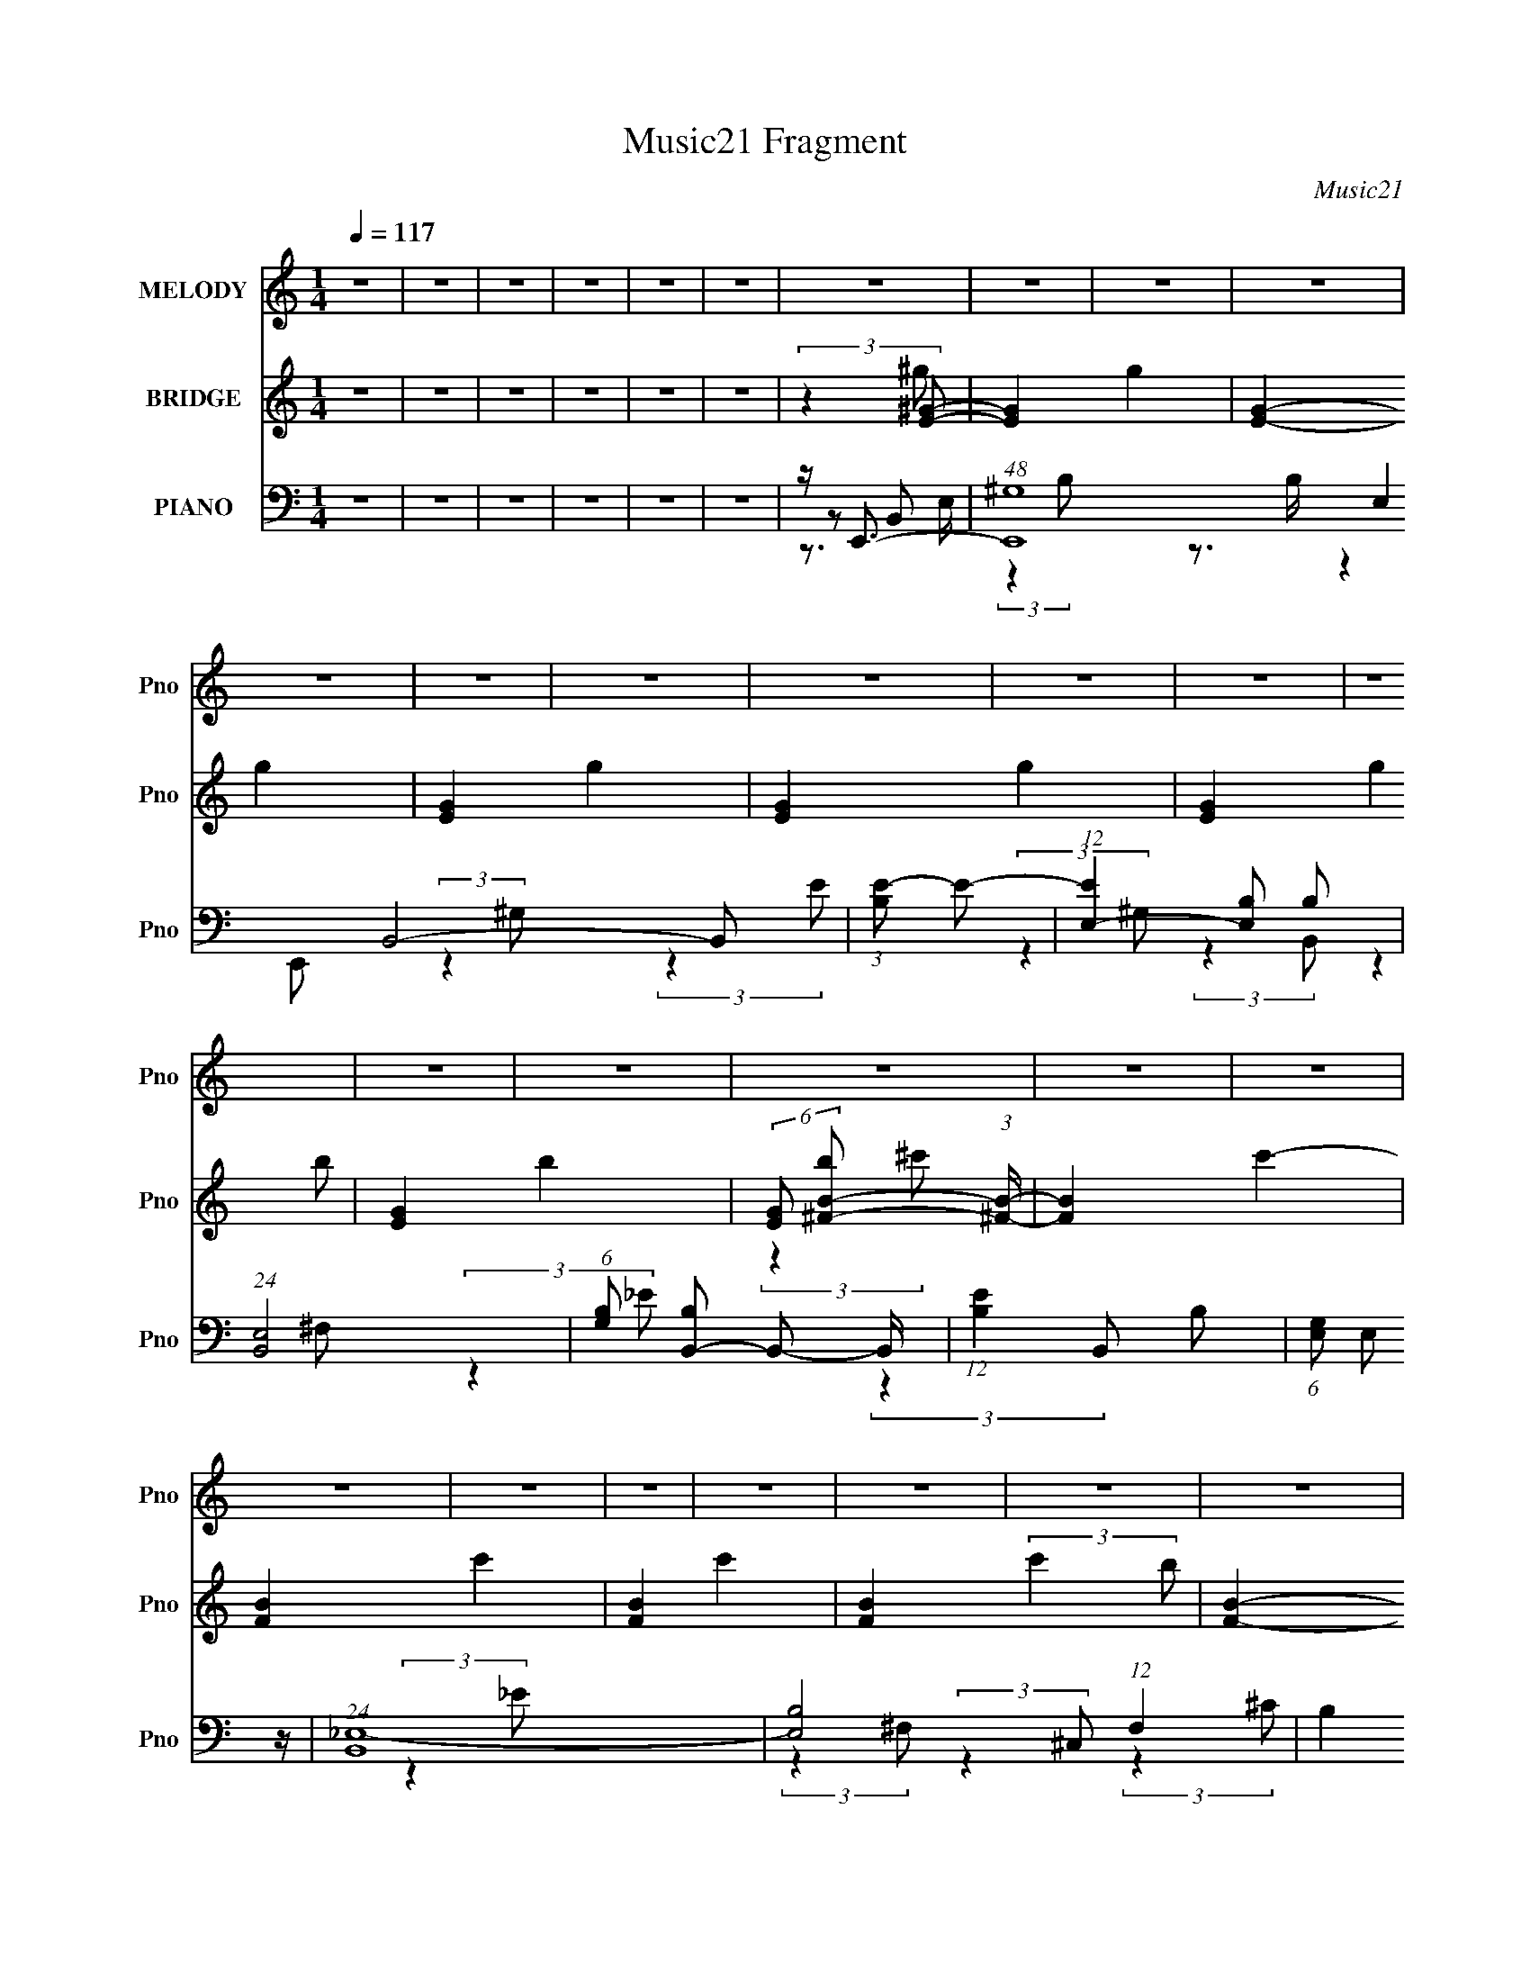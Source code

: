 X:1
T:Music21 Fragment
C:Music21
%%score 1 ( 2 3 4 5 ) ( 6 7 8 9 )
L:1/4
Q:1/4=117
M:1/4
I:linebreak $
K:none
V:1 treble nm="MELODY" snm="Pno"
L:1/8
V:2 treble nm="BRIDGE" snm="Pno"
V:3 treble 
V:4 treble 
V:5 treble 
V:6 bass nm="PIANO" snm="Pno"
L:1/8
V:7 bass 
L:1/8
V:8 bass 
V:9 bass 
V:1
 z2 | z2 | z2 | z2 | z2 | z2 | z2 | z2 | z2 | z2 | z2 | z2 | z2 | z2 | z2 | z2 | z2 | z2 | z2 | %19
 z2 | z2 | z2 | z2 | z2 | z2 | z2 | z2 | z2 | z2 | z2 | z2 | z2 | z2 | z2 | z2 | z2 | z2 | z2 | %38
 z2 | z2 | z2 | z2 | z2 | z2 | z2 | z2 | z2 | z2 | z2 | z2 | z2 | z2 | z2 | z2 | z2 | z2 | z2 | %57
 z2 | z2 | z2 | z2 | z2 | z2 | z2 | z2 | z2 | z2 | z2 | z2 | z2 | (3:2:2z2 ^G- | %71
 (3:2:2G/ z/4 ^F (3:2:1^G- | (6:5:1G z/ (3:2:1B | z/ ^c3/2- | c<B- | B2 | z2 | z2 | (3:2:2z2 ^F | %79
 z/ (3^F z/4 F- | (6:5:1F z/ (3:2:1B | z/ ^c3/2 | z/ B3/2- | B2- | B2- | B/ z3/2 | (3:2:2z2 ^c | %87
 z/ (3^c z/4 c- | (3:2:2c/ z (3:2:2z/ ^c- | (3:2:2c/ z/4 B (3:2:1e- | (3:2:2e2 ^c- | c2 | %92
 z/ (3^c z/4 B | z/ (3^G z/4 ^c- | (3:2:2c2 B- | (6:5:1B z/ (3:2:1B- | (3:2:2B2 ^G- | %97
 (3:2:2G2 ^F- | (12:11:2F2 z/4 | z2 | (3:2:2z2 ^G | z/ (3A z/4 B- | (3:2:2B/ z B | z/ B (3:2:1B- | %104
 (6:5:2B z/4 B | z/ ^G (3:2:1_e- | e2- | (3:2:2e/ z (3:2:2z/ _e- | (3:2:2e z/ e | z/ ^f (3:2:1f- | %110
 (3:2:2f z/ e | z/ ^c (3:2:1e- | (3:2:2e z/ e | z/ ^f (3:2:1^g- | (3:2:2g/ z/4 ^f (3:2:1e- | e2- | %116
 (3:2:2e/ z (3:2:2z/ B | z/ (3^c z/4 e- | (6:5:2e z/4 ^c | z/ B (3:2:1^c- | (12:11:2c2 z/4 | %121
 (3:2:2z2 e- | (3:2:2e z/ ^c | z/ B (3:2:1e- | (6:5:2e z ^f/ | z/ ^g3/2 | z/ ^f3/2- | f2- | f2- | %129
 f2- | f3/2 z/ | z/ B (3:2:1e- | (3:2:2e2 ^f | z/ (3^g z/4 g- | (3:2:2g2 ^g- | %135
 (3:2:2g/ z/4 ^g3/2- | g/ (6:5:2z ^g | z/ (3b z/4 ^c'- | (6:5:1c' z/ (3:2:1b | z/ b3/2- | %140
 b/ (6:5:2z ^g- | (3g/ z/4 b (3:2:2z/4 ^f- | (6:5:1f z/ e/ (3:2:1z/4 | (3:2:2z2 e- | %144
 (6:5:1e z/ (3:2:1^c | z/ (3B z/4 ^f- | (6:5:1f z/ (3:2:1^g- | g2- | (3:2:2g2 z | z/ (3b z/4 b- | %150
 (6:5:1b z/ (3:2:1a | z/ a3/2- | a3/2 z/ | z/ (3^g z/4 g- | (6:5:1g z/ (3:2:1^f | z/ e3/2- | %156
 e (3:2:2z/ ^c | z/ (3B z/4 ^g- | (6:5:1g z/ (3:2:1^f- | (6:5:1f z/ (3:2:1^f- | %160
 (6:5:1f z/ (3:2:1e | z/ ^f3/2- | f2- | f/ B (3:2:1e- | (6:5:1e z/ (3:2:1^f | z/ (3^g z/4 g- | %166
 (6:5:1g z/ (3:2:1^g | z/ ^g3/2- | (12:7:2g2 z/4 (3:2:1^g | z/ (3b z/4 ^c'- | (6:5:1c' z/ (3:2:1b | %171
 z/ b3/2- | b/ (6:5:2z ^g- | (3g/ z/4 b (3:2:2z/4 ^f- | (6:5:1f z/ (3:2:1e- | (6:5:1e z/ (3:2:1e- | %176
 (6:5:1e z/ (3:2:1^c | z/ B (3:2:1^f- | (6:5:1f z/ (3:2:1^g- | g2- | (3:2:2g z2 | z/ (3b z/4 b- | %182
 (3:2:2b/ z (3:2:2z/ a | z/ a3/2- | a z | z/ (3^g z/4 g- | (6:5:1g z/ (3:2:1^f- | %187
 (3:2:2f/ z/4 e3/2- | e/ (6:5:2z ^c | z/ B (3:2:1^g- | (6:5:1g z/ (3:2:1^f- | (12:11:2f2 z/4 | %192
 (3:2:2z2 ^c | z/ (3B z/4 ^g- | (6:5:1g z/ (3:2:1^f- | (6:5:1f z/ (3:2:1^g- | (3:2:2g2 b- | %197
 (6:5:1b z/ (3:2:1^c- | (3:2:2c2 e- | e2- | e2- | e2- | e2- | (3:2:2e2 z | z2 | z2 | z2 | z2 | z2 | %209
 z2 | z2 | z2 | z2 | z2 | z2 | z2 | z2 | z2 | z2 | z2 | z2 | z2 | z2 | z2 | z2 | z2 | z2 | z2 | %228
 z2 | z2 | z2 | z2 | z2 | z2 | z2 | z2 | z2 | z2 | z2 | z2 | z2 | z2 | z2 | z2 | z2 | z2 | z2 | %247
 z3/2[Q:1/4=116] z/ | z2 | z2 | z2 | z2 | z2 | z2 | z2 | z2 | z2 | z2 | (3:2:2z2[Q:1/4=117] z | %259
 z2 | z2 | z2 | z2 | z2 | z2 | z2 | z2 | z2 | z2 | z2 | z2 | z2 | z2 | z2 | z2 | z2 | z2 | z2 | %278
 z2 | z2 | z2 | z3/2[Q:1/4=117] z/ | (3:2:2z2 ^G- | (3:2:2G/ z/4 ^F (3:2:1^G- | %284
 (6:5:1G z/ (3:2:1B | z/ ^c3/2- | c<B- | B2 | z2 | z2 | (3:2:2z2 ^F | z/ (3^F z/4 F- | %292
 (6:5:1F z/ (3:2:1B | z/ ^c3/2 | z/ B3/2- | B2- | B2- | B/ z3/2 | (3:2:2z2 ^c | z/ (3^c z/4 c- | %300
 (3:2:2c/ z (3:2:2z/ ^c- | (3:2:2c/ z/4 B (3:2:1e- | (3:2:2e2 ^c- | c2 | z/ (3^c z/4 B | %305
 z/ (3^G z/4 ^c- | (3:2:2c2 B- | (6:5:1B z/ (3:2:1B- | (3:2:2B2 ^G- | (3:2:2G2 ^F- | %310
 (12:11:2F2 z/4 | z2 | (3:2:2z2 ^G | z/ (3A z/4 B- | (3:2:2B/ z B | z/ B (3:2:1B- | (6:5:2B z/4 B | %317
 z/ ^G (3:2:1_e- | e2- | (3:2:2e/ z (3:2:2z/ _e- | (3:2:2e z/ e | z/ ^f (3:2:1f- | (3:2:2f z/ e | %323
 z/ ^c (3:2:1e- | (3:2:2e z/ e | z/ ^f (3:2:1^g- | (3:2:2g/ z/4 ^f (3:2:1e- | e2- | %328
 (3:2:2e/ z (3:2:2z/ B | z/ (3^c z/4 e- | (6:5:2e[Q:1/4=117] z/4 ^c | z/ B (3:2:1^c- | %332
 (12:11:2c2 z/4 | (3:2:2z2 e- | (3:2:2e z/ ^c | z/ B (3:2:1e- | (6:5:2e z ^f/ | z/ ^g3/2 | %338
 z/ ^f3/2- | f2- | f2- | f2- | f3/2 z/ | z/ B (3:2:1e- | (3:2:2e2 ^f | z/ (3^g z/4 g- | %346
 (3:2:2g2 ^g- | (3:2:2g/ z/4 ^g3/2- | g/ (6:5:2z ^g | z/ (3b z/4 ^c'- | %350
[Q:1/4=117] (6:5:1c' z/ (3:2:1b | z/ b3/2- | b/ (6:5:2z ^g- | (3g/ z/4 b (3:2:2z/4 ^f- | %354
 (6:5:1f z/ e/ (3:2:1z/4 | (3:2:2z2 e- | (6:5:1e z/ (3:2:1^c | z/ (3B z/4 ^f- | %358
 (6:5:1f z/ (3:2:1^g- | g2- | (3:2:2g2 z | z/ (3b z/4 b- | (6:5:1b z/ (3:2:1a | z/ a3/2- | %364
 a3/2 z/ | z/ (3^g z/4 g- | (6:5:1g z/ (3:2:1^f | z/ e3/2- | e (3:2:2z/ ^c | z/ (3B z/4 ^g- | %370
 (6:5:1g z/ (3:2:1^f- | (6:5:1f z/ (3:2:1^f- | (6:5:1f z/ (3:2:1e | z/ ^f3/2- | f2- | %375
 f/ B (3:2:1e- | (6:5:1e z/ (3:2:1^f | z/ (3^g z/4 g- | (6:5:1g z/ (3:2:1^g | z/ ^g3/2- | %380
 (12:7:2g2 z/4 (3:2:1^g | z/ (3b z/4 ^c'- | (6:5:1c' z/ (3:2:1b | z/ b3/2- | b/ (6:5:2z ^g- | %385
 (3g/ z/4 b (3:2:2z/4 ^f- | (6:5:1f z/ (3:2:1e- | (6:5:1e z/ (3:2:1e- | (6:5:1e z/ (3:2:1^c | %389
 z/ B (3:2:1^f- | (6:5:1f z/ (3:2:1^g- | g2- | (3:2:2g z2 | z/ (3b z/4 b- | (3:2:2b/ z (3:2:2z/ a | %395
 z/ a3/2- | a z | z/ (3^g z/4 g- | (6:5:1g z/ (3:2:1^f- | (3:2:2f/ z/4 e3/2- | e/ (6:5:2z ^c | %401
 z/ B (3:2:1^g- | (6:5:1g z/ (3:2:1^f- | (12:11:2f2 z/4 | (3:2:2z2 ^c | z/ (3B z/4 ^g- | %406
 (6:5:1g z/ (3:2:1^f- | (6:5:1f z/ (3:2:1^g- | (3:2:2g2 b- | (6:5:1b z/ (3:2:1^c- | (3:2:2c2 e- | %411
 e2- | e2- | e2- | (3:2:2e2 z | z/ B (3:2:1e- | (3:2:2e2 ^f | z/ (3^g z/4 g- | (3:2:2g2 ^g- | %419
 (3:2:2g/ z/4 ^g3/2- | g/ (6:5:2z ^g | z/ (3b z/4 ^c'- | (6:5:1c' z/ (3:2:1b | z/ b3/2- | %424
 b/ (6:5:2z ^g- | (3g/ z/4 b (3:2:2z/4 ^f- | (6:5:1f z/ e/ (3:2:1z/4 | (3:2:2z2 e- | %428
 (6:5:1e z/ (3:2:1^c | z/ (3B z/4 ^f- | (6:5:1f z/ (3:2:1^g- | g2- | (3:2:2g2 z | z/ (3b z/4 b- | %434
 (6:5:1b z/ (3:2:1a | z/ a3/2- | a3/2 z/ | z/ (3^g z/4 g- | (6:5:1g z/ (3:2:1^f | z/ e3/2- | %440
 e (3:2:2z/ ^c | z/ (3B z/4 ^g- | (6:5:1g z/ (3:2:1^f- | (6:5:1f z/ (3:2:1^f- | %444
 (6:5:1f z/ (3:2:1e | z/ ^f3/2- | f2- | f/ B (3:2:1e- | (6:5:1e z/ (3:2:1^f | z/ (3^g z/4 g- | %450
 (6:5:1g z/ (3:2:1^g | z/ ^g3/2- | (12:7:2g2 z/4 (3:2:1^g | z/ (3b z/4 ^c'- | (6:5:1c' z/ (3:2:1b | %455
 z/ b3/2- | b/ (6:5:2z ^g- | (3g/ z/4 b (3:2:2z/4 ^f- | (6:5:1f z/ (3:2:1e- | (6:5:1e z/ (3:2:1e- | %460
 (6:5:1e z/ (3:2:1^c | z/ B (3:2:1^f- | (6:5:1f z/ (3:2:1^g- | g2- | (3:2:2g z2 | z/ (3b z/4 b- | %466
 (3:2:2b/ z (3:2:2z/ a | z/ a3/2- | a z | z/ (3^g z/4 g- | (6:5:1g z/ (3:2:1^f- | %471
 (3:2:2f/ z/4 e3/2- | e/ (6:5:2z ^c | z/ B (3:2:1^g- | (6:5:1g z/ (3:2:1^f- | (12:11:2f2 z/4 | %476
 (3:2:2z2 ^c | z/ (3B z/4 ^g- | (6:5:1g z/ (3:2:1^f- | (6:5:1f z/ (3:2:1^g- | (3:2:2g2 b- | %481
 (6:5:1b z/ (3:2:1^c- | (3:2:2c2 e- | e2- | e2- | e2- | e2- | (3:2:2e2 z | z2 | z2 | z2 | z2 | %492
 z/ ^c3/2 | B3/2 (3:2:1^g2- | (6:5:1g2 ^f/- | f2- | f3/2 z/ | z/ ^cB/- | B^g- | (6:5:1g2 ^f/- | %500
 f2- | f (3:2:2z/ ^g- | (3:2:1g2 b- | b2- | b2- | b2- | b/ z ^c/- | c2- | ce- | e2- | e2- | e2- | %512
 e/ z3/2 |] %513
V:2
 z | z | z | z | z | z | (3:2:2z [E^G]/- | [EG]- g- | [EG]- g- | [EG]- g- | [EG]- g- | %11
 [EG]- (3:2:2g b/- | [EG]- b- | (6:5:2[EG]/ [b^F-B-]/ (3:2:1[^FB]/4- | [FB]- c'- | [FB]- c'- | %16
 [FB]- c'- | [FB]- (3:2:2c' b/- | [FB]- b- | [FB]- b- | [FB]- b- | %21
 (6:5:1[FBe']/ [e'b]/12 (3:2:1[b_e']7/8 | G- c- e'- | G- c- e'- (3:2:1B,,/- | G- c- e'- B,,- | %25
 G- c- e'- (3:2:2B,, ^F,/- | G- c- e'- F,- | G- c- (3e' F, [E,^f']/- | G- c- [E,f']- | %29
 (6:5:2G/ c/4 (3:2:1[E,f'^g'-] | g'- [B,,FB]- | g'- [B,,FB]- | g'- [B,,FB]- | %33
 g'- [B,,FB]- (3:2:1_e/- | g'- [B,,FB]- e- | (3:2:1g' [B,,FB]- e- (3:2:1b'/- | [B,,FB]- e b'- | %37
 (3:2:2[B,,FB]/4 [b'^c'-] (3:2:1^c'/4- | c'- A,,- [Ac]- | c'- A,,- [Ac]- | c'- A,,- [Ac]- | %41
 c'- (3:2:1A,, [Ac]- (3:2:1^C,/- | c'- [Ac]- C,- | (3:2:1c' [Ac]- C,- (3:2:1b'/- | [Ac]- C,- b'- | %45
 (3[Ac] [C,b-E,-]/ b' | [bE,]- [FB]- | [bE,]- [FB]- | [bE,]- [FB]- | %49
 (6:5:2[bE,]/ [FB]/ z/4 (3:2:1[^f'^F,^FB]/- | [f'F,FB]- | [f'F,FB]- | [f'F,FB]- | %53
 (3:2:1[f'F,FB] (3:2:1[E,^GB]/- | [E,GB]- (3:2:1f e'- (3:2:1^f/- | (48:37:2[E,GBe]8 e'4 (3:2:1f/ | %56
 (6:5:1f/ z/4 (3:2:1^f/- | (3:2:1[fe]/ e5/12 z/4 | (6:5:1f/ z/4 (3:2:1^f/- | %59
 (3:2:1[fe]/ (3:2:2e7/8 z/8 | (3:2:1[fb]/ (3:2:2b7/8 z/8 | (3:2:1[fe]/ e5/12 z/4 | %62
 [E,GB]- (3:2:2f ^f/- | (6:5:2[E,GBe]8 f/ | (6:5:1f/ z/4 (3:2:1^f/- | (3:2:1[fe]/ e5/12 z/4 | %66
 (6:5:1f/ z/4 (3:2:1^f/- | (3:2:1[fe]/ (3:2:2e7/8 z/8 | (3:2:1[fb]/ (3:2:2b7/8 z/8 | %69
 (3:2:1[fe]/ e5/12 z/4 | (3:2:2f ^f/- | (3:2:1[fe]/ (3:2:2e7/8 z/8 | (6:5:1f/ z/4 (3:2:1^f/- | %73
 (3:2:1[fe]/ e5/12 z/4 | (6:5:1f/ z/4 (3:2:1^f/- | (3:2:1[fe]/ (3:2:2e7/8 z/8 | %76
 (3:2:1[fb]/ (3:2:2b7/8 z/8 | (3:2:1[fe]/ e5/12 z/4 | (3:2:1[fb]/ b5/12 z/4 | %79
 (3:2:1f/4 x/12 e/ z/4 | (3:2:1[fb]/ b5/12 z/4 | (3:2:1[fe]/ e5/12 z/4 | (6:5:1f/ z/4 (3:2:1^f/- | %83
 (3:2:1f/4 x/12 (3:2:2e z/8 | (3:2:1[fb]/ b2/3 | (3:2:1[fe]/ e5/12 z/4 | (3:2:1[fb]/ b5/12 z/4 | %87
 (3:2:1[fe]/ e5/12 z/4 | (6:5:1f/ z/4 (3:2:1^f/- | (3:2:1[fe]/ e5/12 z/4 | (3:2:1[fb]/ b5/12 z/4 | %91
 (3:2:1[fe]/ e5/12 z/4 | (3:2:1[fb]/ (3:2:2b7/8 z/8 | (3:2:1[fe]/ e5/12 z/4 | %94
 (6:5:1f/ z/4 (3:2:1^f/- | (3:2:1[fe]/ (3:2:2e7/8 z/8 | (6:5:1f/ z/4 (3:2:1^f/- | %97
 (3:2:1[fe]/ (3:2:2e7/8 z/8 | (3:2:1[fb]/ b5/12 z/4 | (3:2:1[fe]/ e5/12 z/4 | %100
 (3:2:1[fb]/ (3:2:2b7/8 z/8 | (3:2:1[fe]/ e5/12_E/4- | E- G- (3:2:2f ^f/- | [Ee]6 (48:37:2G8 f/ | %104
 (6:5:1f/ z/4 (3:2:1^f/- | (3:2:1[fe]/ e5/12 z/4 | B- (6:5:2f/ ^f/- | (24:13:2[Be]4 f/ | %108
 (3:2:1[fb]/ (3:2:2b7/8 z/8 | (3:2:1[fe]/ e5/12 z/4 | (48:43:2[Ecb]8 G8 (3:2:1f/ | %111
 (3:2:1f/4 x/12 e/ z/4 | (3:2:1[fb]/ b5/12 z/4 | (3:2:1[fe]/ e5/12 z/4 | (6:5:1f/ z/4 (3:2:1^f/- | %115
 (3:2:1f/4 x/12 (3:2:2e z/8 | (3:2:1[fb]/ b2/3 | (3:2:1[fe]/ e5/12 z/4 | (12:11:2[Acb]8 f/ | %119
 (3:2:1[fe]/ e5/12 z/4 | (6:5:1f/ z/4 (3:2:1^f/- | (3:2:1[fe]/ e5/12 z/4 | (3:2:1[fb]/ b5/12 z/4 | %123
 (3:2:1[fe]/ e5/12 z/4 | (3:2:1[fb]/ (3:2:2b7/8 z/8 | (3:2:1[fe]/ e5/12 z/4 | [FB]- (6:5:2f/ ^f/- | %127
 (6:5:2[FBe]8 f/ | (6:5:1f/ z/4 (3:2:1^f/- | (3:2:1[fe]/ (3:2:2e7/8 z/8 | (6:5:2f/ z | z | z | %133
 (3:2:2z [Be]/- | [Be]- | [Be]- | [Be]- | (6:5:1[Be]/ z/4 (3:2:1B/- | B- e- | B- e- | %140
 (12:11:1B e- | (3:2:2e/4 z/ (3:2:2z/4 [^ce]/- | [ce]- | [ce]- | [ce]- | %145
 (6:5:1[ce]/ x/4 (3:2:1B/- | B- e- | (6:5:2B/ e (3:2:1B/- | (12:11:2B _e/- | (3:2:2e ^c/- | c- | %151
 c- | (3:2:2c A/- | (3:2:2A ^G/- | G- | G- | (3:2:2G B/- | (3:2:2B A/- | A- | A- | A- | %161
 (6:5:1A/ z/4 (3:2:1[^FB]/- | [FB]- | [FB]- | (3:2:2[FB] z/ | (3:2:2z e/- | e- | e- | %168
 (12:11:2e ^f/- | (3f/ e z/8 | e- | e- | e- | (6:5:1e/ z/4 (3:2:1^c/- | c- | c- | (3:2:2c B/- | %177
 (3:2:1B/4 x/12 ^c/ z/4 | B- | B- | (3:2:2B ^G/- | (3:2:2G A/- | A- | (3:2:2A ^c/- | c- | %185
 (3:2:2c B/- | B- | (3:2:2B ^G/- | G- | (6:5:1G/ z/4 (3:2:1^c/- | c- | c- | %192
 (6:5:1c/ z/4 (3:2:1^c/- | (3:2:2c B/- | B- | (3:2:2B A/- | A- | (3:2:1A (3:2:1E/- | E- G- | %199
 E- G- | E- G- | E- G- | E- G- | (3:2:2E/4 G (3:2:1e/- | (3:2:1[e^f]/ ^f5/12 z/4 | %205
 (3:2:1[ga]/ (3:2:2a7/8 z/8 | b- | (3:2:2b e/- | e- | (6:5:1e/ z/4 (3:2:1a/- | (3:2:2a d/- | d- | %212
 (3:2:2d ^f/- | (3:2:1[fg]/ (3:2:2g7/8 z/8 | (3:2:2f e/- | (6:5:1e/ z/4 (3:2:1b/- | (3:2:2b a/- | %217
 (3:2:1[ag]/ g5/12 z/4 | f- | (3:2:2f d/- | d- | (3:2:2d a/- | (3:2:1[ad''-]2 | %223
 [d''f]/ [fa']/4 (3:2:1a'5/8 | f'- (6:5:1d/ d'- (3:2:1d/- | [f'a]/ [ad']/4 (6:5:2d'/5 d/4 | %226
 (3:2:1[gc''-] c''/3- | [c''e'-]/ [e'-fg']/ (3:2:1[fg']/4 | e'- (3:2:1c c'- (3:2:1c/ | %229
 [e'g]/ (3:2:2[gc']5/8 z/8 | (3:2:1[fd''-] d''/3- | [d''^g'-]/ [^g'-db']/ (3:2:1[db']/4 | %232
 [g'e]3/2 (3:2:2d/4 f'2 | (3:2:2f e/- | (12:11:1[ee''-]4 | [e''a'-]/ [a'-d'']/ (3:2:1d''/4 | %236
 [a'^c']3/4 (3:2:1a/4 x/12 | (3:2:2e'/4 z/8 a'3/4- | a'3/4 (3:2:1^f/- | f (3:2:1g/- | (3:2:2g a/- | %241
 (6:5:1a/ z/4 (3:2:1a/- | (3:2:2a g/- | (3:2:2g ^f/- | (3:2:2f e/- | (3:2:1e/4 x/12 d/ z/4 | %246
 (3:2:2c e/- | (3:2:1[eg]/ (3:2:2g7/8[Q:1/4=116] z/8 | (3:2:1[fe]/ e5/12 z/4 | %249
 (3:2:1c/4 x/12 ^f/ z/4 | (3:2:1e/4 x/12 d/ z/4 | (3:2:1d/4 x/12 ^f/ z/4 | (3:2:1d/4 x/12 ^c/ z/4 | %253
 (3:2:1B/4 x/12 A/ z/4 | (3:2:1B/4 x/12 ^c/ z/4 | (3:2:1d/4 x/12 ^f/ z/4 | (3:2:2b b/- | %257
 (3:2:1b/4 x/12 ^c'/ z/4 | (3:2:2d'[Q:1/4=117] ^c'/- | (3:2:2c' b/- | (3:2:2b ^f/- | %261
 (3:2:2f [^fa]/- | (3:2:2[fa] [e^g]/- | (3:2:2[eg] [^c^f]/- | (3:2:2[cf] [A^c]/- | %265
 (3:2:2[Ac] [Be]/- | [Be]- | [Be]- | (3:2:2[Be] _e/- | (3:2:1e/4 x/12 ^c/ z/4 | [Be]- | [Be]- | %272
 [Be]- | [Be]- | [Be]- | [Be]- | [Be]- | [Be]- | [Be]- | [Be]- | [Be]- | %281
 (3:2:2[Be] z/8[Q:1/4=117] z/4 | z | z | z | z | z | z | z | z | z | z | z | (3:2:2z ^g/- | g- | %295
 (3:2:2g/4 z/8 b3/4- | b3/4 (3:2:1^g/- | (3:2:1g e/- | e- | e- | e/4 z3/4 | z/ B/- | B- | %303
 B/ (3:2:2z/4 e/- | e- | (6:5:2e/ z | z | z | z | z | z/ B/ | ^c/_e/- | e/ (3:2:2z/4 e/- | %313
 (3:2:2e ^f/- | f- | (12:11:2f z/8 | z | z | z | z | z | z | z | z | z | z | z | z | z | z | %330
 (3:2:2z/[Q:1/4=117] z | z | z | z | z | z | z | z | z/4 (3[^ce]/ z/8 [ce]/ | %339
 z/4 (3[^ce]/ z/8 [ce]/ | z/4 (3[^ce]/ z/8 [ce]/ | z/4 (3[^ce]/ z/8 [A^f]/- | (12:11:2[Af] z/8 | %343
 z | z | (3:2:2z [Be]/- | [Be]- | [Be]- | [Be]- | (6:5:1[Be]/ z/4 (3:2:1B/- |[Q:1/4=117] B- e- | %351
 B- e- | (12:11:1B e- | (3:2:2e/4 z/ (3:2:2z/4 [^ce]/- | [ce]- | [ce]- | [ce]- | %357
 (6:5:1[ce]/ x/4 (3:2:1B/- | B- e- | (6:5:2B/ e (3:2:1B/- | (12:11:2B _e/- | (3:2:2e ^c/- | c- | %363
 c- | (3:2:2c A/- | (3:2:2A ^G/- | G- | G- | (3:2:2G B/- | (3:2:2B A/- | A- | A- | A- | %373
 (6:5:1A/ z/4 (3:2:1[^FB]/- | [FB]- | [FB]- | (3:2:2[FB] z/ | (3:2:2z e/- | e- | e- | %380
 (12:11:2e ^f/- | (3f/ e z/8 | e- | e- | e- | (6:5:1e/ z/4 (3:2:1^c/- | c- | c- | (3:2:2c B/- | %389
 (3:2:1B/4 x/12 ^c/ z/4 | B- | B- | (3:2:2B ^G/- | (3:2:2G A/- | A- | (3:2:2A ^c/- | c- | %397
 (3:2:2c B/- | B- | (3:2:2B ^G/- | G- | (6:5:1G/ z/4 (3:2:1^c/- | c- | c- | %404
 (6:5:1c/ z/4 (3:2:1^c/- | (3:2:2c B/- | B- | (3:2:2B A/- | A- | (3:2:1A (3:2:1E/- | E- G- | %411
 E- G- | E- G- | E- G- | E- G- | (3:2:2E/4 G (3:2:1z/ | z | (3:2:2z [Be]/- | [Be]- | [Be]- | %420
 [Be]- | (6:5:2[Be]/ z | z | z | z | z | z | z | z | z | z | z | z | z | z | z | z | z | z | z | %440
 z | z | z | z | z | (3:2:2z ^C,/ | [FB]- (3:2:1E,/ | ^F,/4 [FB]- (3:2:2^G,/ F,/ | (3[FB] B,/ z/ | %449
 (3^C/B,/ z/ | z | z | z | z | z | z | z | z | z | z | z | z | z | z | z | z | z | z | z | z | z | %471
 z | z | (3:2:2z ^c/- | c- | c- | (6:5:1c/ z/4 (3:2:1^c/- | (3:2:2c B/- | B- | (3:2:2B A/- | A- | %481
 (3:2:2A [^G^c]/- | [Gc]- | [Gc]- | [Gc]- | [Gc]- | [Gc]- | [Gc]- | [Gc]- | [Gc]- | [Gc]- | %491
 (3:2:2[Gc]/ z | z | z3/4 [A^F]/4- | [AF]- | [AF]- | [AF]- | [AF]- | [AF]/4 (6:5:2z/ ^F/- | F- B- | %500
 F- B- | F- B- | F- B- | F- B- | F- B- | F- B- | (12:11:1F B- | (3:2:2B/ z | z | c/>e/- | %510
 e/ (3:2:1g | g- | (3:2:1g b/ | g/b/ | (3g/ z/ g/- | g- (3:2:1e/- | (3:2:1g e- | e- | e- | %519
 (3:2:2e z/ | z | z/ e/- | (3B e ^g/- | (6:5:1g/ e3/4 | b3/4 z/4 | g- (3:2:1_e'- | %526
 g- (3:2:1e'/ b3/4- | (3:2:1g/ b/ ^f'3/4- | f'3/4 z/4 | z/4 [b^g']3/4- | [bg']- | [bg']- | [bg']- | %533
 [bg']- | [bg']/ z/ |] %535
V:3
 x | x | x | x | x | x | (3:2:2z ^g/- | x2 | x2 | x2 | x2 | x2 | x2 | (3:2:2z ^c'/- | x2 | x2 | %16
 x2 | x2 | x2 | x2 | x2 | (3:2:2z ^G/- x/12 | x3 | x10/3 | x4 | x4 | x4 | x11/3 | x3 | %29
 (3:2:2z [B,,^FB]/- x/4 | x2 | x2 | x2 | x7/3 | x3 | x3 | x3 | (3:2:2z A,,/- | x3 | x3 | x3 | x3 | %42
 x3 | x3 | x3 | (3:2:2z [^FB]/- x3/4 | x2 | x2 | x2 | x17/12 | x | x | x | %53
 (3:2:1z ^F,/4 (3:2:1z/8 | x3 | (3:2:2z ^f/- x101/12 | x | (3:2:2z ^f/- | x | (3:2:2z ^f/- | %60
 (3:2:2z ^f/- | (3:2:2z [E,^GB]/- | x2 | (3:2:2z ^f/- x6 | x | (3:2:2z ^f/- | x | (3:2:2z ^f/- | %68
 (3:2:2z ^f/- | (3:2:2z ^f/- | x | (3:2:2z ^f/- | x | (3:2:2z ^f/- | x | (3:2:2z ^f/- | %76
 (3:2:2z ^f/- | (3:2:2z ^f/- | (3:2:2z ^f/- | (3:2:2z ^f/- | (3:2:2z ^f/- | (3:2:2z ^f/- | x | %83
 (3:2:2z ^f/- | (3:2:2z ^f/- | (3:2:2z ^f/- | (3:2:2z ^f/- | (3:2:2z ^f/- | x | (3:2:2z ^f/- | %90
 (3:2:2z ^f/- | (3:2:2z ^f/- | (3:2:2z ^f/- | (3:2:2z ^f/- | x | (3:2:2z ^f/- | x | (3:2:2z ^f/- | %98
 (3:2:2z ^f/- | (3:2:2z ^f/- | (3:2:2z ^f/- | (3:2:2z ^G/- | x3 | (3:2:2z ^f/- x23/2 | x | %105
 (3:2:2z B/- | x7/4 | (3:2:2z ^f/- x3/2 | (3:2:2z ^f/- | (3:2:2z [E^c]/- | (3:2:2z ^f/- x161/12 | %111
 (3:2:2z ^f/- | (3:2:2z ^f/- | (3:2:2z ^f/- | x | (3:2:2z ^f/- | (3:2:2z ^f/- | (3:2:2z [A^c]/- | %118
 (3:2:2z ^f/- x20/3 | (3:2:2z ^f/- | x | (3:2:2z ^f/- | (3:2:2z ^f/- | (3:2:2z ^f/- | %124
 (3:2:2z ^f/- | (3:2:2z [^FB]/- | x7/4 | (3:2:2z ^f/- x6 | x | (3:2:2z ^f/- | x | x | x | x | x | %135
 x | x | (3:2:2z _e/- | x2 | x2 | x23/12 | x | x | x | x | (3:2:2z _e/- | x2 | x17/12 | x5/4 | x | %150
 x | x | x | x | x | x | x | x | x | x | x | x | x | x | x | x | x | x | x5/4 | (3:2:2z _e/- x/12 | %170
 x | x | x | x | x | x | x | (3:2:2z B/- | x | x | x | x | x | x | x | x | x | x | x | x | x | x | %192
 x | x | x | x | x | (3:2:2z ^G/- | x2 | x2 | x2 | x2 | x2 | x7/6 | (3:2:2z g/- | (3:2:2z b/- | x | %207
 x | x | x | x | x | x | (3:2:2z ^f/- | x | x | x | (3:2:2z ^f/- | x | x | x | x | %222
 (3:2:2z a'/- x/3 | z/4 f'3/4- x/6 | x11/4 | (3:2:2z g/- x/12 | (3:2:2z [fg']/- | (3:2:2z c/- x/6 | %228
 x3 | (3:2:2z f/- | (3:2:2z [db']/- | (3:2:2z d/- x/6 | (3:2:2z f/- x25/12 | x | %234
 (3:2:2z d''/- x8/3 | (3:2:2z a/- x/6 | (3:2:2z e'/- | x | x13/12 | x4/3 | x | x | x | x | x | %245
 (3:2:2z ^c/- | x | (3:2:2z ^f/- | (3:2:2z ^c/- | (3:2:2z e/- | (3:2:2z d/- | (3:2:2z d/- | %252
 (3:2:2z B/- | (3:2:2z B/- | (3:2:2z d/- | (3:2:2z b/- | x | (3:2:2z d'/- | x | x | x | x | x | x | %264
 x | x | x | x | x | (3:2:2z [B_e]/- | x | x | x | x | x | x | x | x | x | x | x | x | x | x | x | %285
 x | x | x | x | x | x | x | x | x | x | x | x13/12 | x7/6 | x | x | x | x | x | x | x | x | x | %307
 x | x | x | x | x | x | x | x | x | x | x | x | x | x | x | x | x | x | x | x | x | x | x | x | %331
 x | x | x | x | x | x | x | x | x | x | x | x | x | x | x | x | x | x | (3:2:2z _e/- | x2 | x2 | %352
 x23/12 | x | x | x | x | (3:2:2z _e/- | x2 | x17/12 | x5/4 | x | x | x | x | x | x | x | x | x | %370
 x | x | x | x | x | x | x | x | x | x | x5/4 | (3:2:2z _e/- x/12 | x | x | x | x | x | x | x | %389
 (3:2:2z B/- | x | x | x | x | x | x | x | x | x | x | x | x | x | x | x | x | x | x | x | %409
 (3:2:2z ^G/- | x2 | x2 | x2 | x2 | x2 | x7/6 | x | x | x | x | x | x | x | x | x | x | x | x | x | %429
 x | x | x | x | x | x | x | x | x | x | x | x | x | x | x | x | (3:2:2z [^FB]/- | x4/3 | x23/12 | %448
 x4/3 | x | x | x | x | x | x | x | x | x | x | x | x | x | x | x | x | x | x | x | x | x | x | x | %472
 x | x | x | x | x | x | x | x | x | x | x | x | x | x | x | x | x | x | x | x | x | x | x | x | %496
 x | x | (3:2:2z B/- | x2 | x2 | x2 | x2 | x2 | x2 | x2 | x23/12 | x | x | x | x7/6 | x | x7/6 | %513
 x | x | x4/3 | x5/3 | x | x | x | x | x | x11/6 | x7/6 | (3:2:2z ^g/- | x5/3 | x25/12 | x19/12 | %528
 x | x | x | x | x | x | x |] %535
V:4
 x | x | x | x | x | x | x | x2 | x2 | x2 | x2 | x2 | x2 | x | x2 | x2 | x2 | x2 | x2 | x2 | x2 | %21
 (3:2:2z ^c/- x/12 | x3 | x10/3 | x4 | x4 | x4 | x11/3 | x3 | x5/4 | x2 | x2 | x2 | x7/3 | x3 | %35
 x3 | x3 | (3:2:2z [A^c]/- | x3 | x3 | x3 | x3 | x3 | x3 | x3 | x7/4 | x2 | x2 | x2 | x17/12 | x | %51
 x | x | (3:2:2z ^f/- | x3 | x113/12 | x | x | x | x | x | (3:2:2z ^f/- | x2 | x7 | x | x | x | x | %68
 x | x | x | x | x | x | x | x | x | x | x | x | x | x | x | x | x | x | x | x | x | x | x | x | %92
 x | x | x | x | x | x | x | x | x | (3:2:2z ^f/- | x3 | x25/2 | x | (3:2:2z ^f/- | x7/4 | x5/2 | %108
 x | (3:2:2z ^G/- | x173/12 | x | x | x | x | x | x | (3:2:2z ^f/- | x23/3 | x | x | x | x | x | %124
 x | (3:2:2z ^f/- | x7/4 | x7 | x | x | x | x | x | x | x | x | x | x | x2 | x2 | x23/12 | x | x | %143
 x | x | x | x2 | x17/12 | x5/4 | x | x | x | x | x | x | x | x | x | x | x | x | x | x | x | x | %165
 x | x | x | x5/4 | x13/12 | x | x | x | x | x | x | x | x | x | x | x | x | x | x | x | x | x | %187
 x | x | x | x | x | x | x | x | x | x | x | x2 | x2 | x2 | x2 | x2 | x7/6 | x | x | x | x | x | %209
 x | x | x | x | x | x | x | x | x | x | x | x | x | x4/3 | (3:2:2z d/- x/6 | x11/4 | x13/12 | x | %227
 (3:2:2z c'/- x/6 | x3 | x | x | (3:2:2z f'/- x/6 | x37/12 | x | x11/3 | x7/6 | x | x | x13/12 | %239
 x4/3 | x | x | x | x | x | x | x | x | x | x | x | x | x | x | x | x | x | x | x | x | x | x | x | %263
 x | x | x | x | x | x | x | x | x | x | x | x | x | x | x | x | x | x | x | x | x | x | x | x | %287
 x | x | x | x | x | x | x | x | x | x13/12 | x7/6 | x | x | x | x | x | x | x | x | x | x | x | %309
 x | x | x | x | x | x | x | x | x | x | x | x | x | x | x | x | x | x | x | x | x | x | x | x | %333
 x | x | x | x | x | x | x | x | x | x | x | x | x | x | x | x | x | x2 | x2 | x23/12 | x | x | x | %356
 x | x | x2 | x17/12 | x5/4 | x | x | x | x | x | x | x | x | x | x | x | x | x | x | x | x | x | %378
 x | x | x5/4 | x13/12 | x | x | x | x | x | x | x | x | x | x | x | x | x | x | x | x | x | x | %400
 x | x | x | x | x | x | x | x | x | x | x2 | x2 | x2 | x2 | x2 | x7/6 | x | x | x | x | x | x | %422
 x | x | x | x | x | x | x | x | x | x | x | x | x | x | x | x | x | x | x | x | x | x | x | x | %446
 x4/3 | x23/12 | x4/3 | x | x | x | x | x | x | x | x | x | x | x | x | x | x | x | x | x | x | x | %468
 x | x | x | x | x | x | x | x | x | x | x | x | x | x | x | x | x | x | x | x | x | x | x | x | %492
 x | x | x | x | x | x | x | x2 | x2 | x2 | x2 | x2 | x2 | x2 | x23/12 | x | x | x | x7/6 | x | %512
 x7/6 | x | x | x4/3 | x5/3 | x | x | x | x | x | x11/6 | x7/6 | x | x5/3 | x25/12 | x19/12 | x | %529
 x | x | x | x | x | x |] %535
V:5
 x | x | x | x | x | x | x | x2 | x2 | x2 | x2 | x2 | x2 | x | x2 | x2 | x2 | x2 | x2 | x2 | x2 | %21
 (3:2:2z e'/- x/12 | x3 | x10/3 | x4 | x4 | x4 | x11/3 | x3 | x5/4 | x2 | x2 | x2 | x7/3 | x3 | %35
 x3 | x3 | x | x3 | x3 | x3 | x3 | x3 | x3 | x3 | x7/4 | x2 | x2 | x2 | x17/12 | x | x | x | %53
 (3:2:2z e'/- | x3 | x113/12 | x | x | x | x | x | x | x2 | x7 | x | x | x | x | x | x | x | x | %72
 x | x | x | x | x | x | x | x | x | x | x | x | x | x | x | x | x | x | x | x | x | x | x | x | %96
 x | x | x | x | x | x | x3 | x25/2 | x | x | x7/4 | x5/2 | x | (3:2:2z ^f/- | x173/12 | x | x | %113
 x | x | x | x | x | x23/3 | x | x | x | x | x | x | x | x7/4 | x7 | x | x | x | x | x | x | x | %135
 x | x | x | x2 | x2 | x23/12 | x | x | x | x | x | x2 | x17/12 | x5/4 | x | x | x | x | x | x | %155
 x | x | x | x | x | x | x | x | x | x | x | x | x | x5/4 | x13/12 | x | x | x | x | x | x | x | %177
 x | x | x | x | x | x | x | x | x | x | x | x | x | x | x | x | x | x | x | x | x | x2 | x2 | x2 | %201
 x2 | x2 | x7/6 | x | x | x | x | x | x | x | x | x | x | x | x | x | x | x | x | x | x | x4/3 | %223
 (3:2:2z d'/- x/6 | x11/4 | x13/12 | x | x7/6 | x3 | x | x | x7/6 | x37/12 | x | x11/3 | x7/6 | x | %237
 x | x13/12 | x4/3 | x | x | x | x | x | x | x | x | x | x | x | x | x | x | x | x | x | x | x | %259
 x | x | x | x | x | x | x | x | x | x | x | x | x | x | x | x | x | x | x | x | x | x | x | x | %283
 x | x | x | x | x | x | x | x | x | x | x | x | x | x13/12 | x7/6 | x | x | x | x | x | x | x | %305
 x | x | x | x | x | x | x | x | x | x | x | x | x | x | x | x | x | x | x | x | x | x | x | x | %329
 x | x | x | x | x | x | x | x | x | x | x | x | x | x | x | x | x | x | x | x | x | x2 | x2 | %352
 x23/12 | x | x | x | x | x | x2 | x17/12 | x5/4 | x | x | x | x | x | x | x | x | x | x | x | x | %373
 x | x | x | x | x | x | x | x5/4 | x13/12 | x | x | x | x | x | x | x | x | x | x | x | x | x | %395
 x | x | x | x | x | x | x | x | x | x | x | x | x | x | x | x2 | x2 | x2 | x2 | x2 | x7/6 | x | %417
 x | x | x | x | x | x | x | x | x | x | x | x | x | x | x | x | x | x | x | x | x | x | x | x | %441
 x | x | x | x | x | x4/3 | x23/12 | x4/3 | x | x | x | x | x | x | x | x | x | x | x | x | x | x | %463
 x | x | x | x | x | x | x | x | x | x | x | x | x | x | x | x | x | x | x | x | x | x | x | x | %487
 x | x | x | x | x | x | x | x | x | x | x | x | x2 | x2 | x2 | x2 | x2 | x2 | x2 | x23/12 | x | %508
 x | x | x7/6 | x | x7/6 | x | x | x4/3 | x5/3 | x | x | x | x | x | x11/6 | x7/6 | x | x5/3 | %526
 x25/12 | x19/12 | x | x | x | x | x | x | x |] %535
V:6
 z2 | z2 | z2 | z2 | z2 | z2 | z/ E,,3/2- | (48:35:1[E,,^G,]8 E,2 B,,4- B,, | (3:2:1[B,E-] E4/3- | %9
 (12:11:1[EE,-]2 [E,-B,]/6 B,23/6 | (24:23:1[E,B,,-]4 | (6:5:1[G,B,] [B,B,,-]2/3 B,,4/3- B,,/ | %12
 (12:11:1[EB,]2 B,/6 | (6:5:1[G,E,] E,2/3 z/ | (24:19:1[B,,_E,-]8 | [E,B,]4 (12:11:1F,2 | %16
 (3B,2 E/ ^F,- | (3:2:1[F,B,]2 B,2/3 | (3:2:1^F,2 B,,2- (3:2:1B,- | (12:7:2[B,,^F,]8 B,2 | %20
 (3:2:1[EB,] (3:2:2B,7/4 z/4 | (6:5:1[F,B,-] B,7/6- | B,/ (6:5:1[C,^G,]8 | %23
 (3:2:1[C^G,]2 (3:2:2^G,3/4 z/4 | (3:2:1[E^C] (3:2:2^C7/4 z/4 | (3:2:1[G,^C-] ^C4/3- | %26
 (3:2:1^G,2 C/ C,2- (3:2:1^C- | (3:2:1^G,2 C,2- (3:2:2C2 E- | (3:2:4^G,2 C,/ E2 ^C- | %29
 (3^G,2 C B,,- | (48:41:1[B,,^F,-]8 | (48:31:2[F,^F]8 B,2 | (3:2:1[B^F] (3:2:2^F7/4 z/4 | %33
 (12:7:1[B,^F-]4 | [F^F,-]3/2 [^F,-B,,]/ (48:29:1B,,208/29 | [F,^F]3 (3:2:1B,2 | %36
 (3:2:1[B^F]2 (3:2:2^F3/4 z/4 | (3:2:1[B,^F]2 ^F/6 z/ | (6:5:1[A,,E,-]8 | %39
 (6:5:1[A,^C] [^CE,-]2/3 E,10/3- E, | (3:2:1[E^C] (3:2:2^C7/4 z/4 | (3:2:1[A,^C] (3:2:2^C7/4 z/4 | %42
 (24:19:1[A,,E,-]8 | [E,E]4 (3:2:1C | (12:11:1[AE]2 x/6 | (6:5:1[CE] (3E/ z/4 B,,- | %46
 (48:41:2[B,,^F,-]8 B, (3:2:1E2 | (12:7:1[F,E-]2 [E-B,]5/6 | E/ (24:17:1[F,B,]4 | %49
 (6:5:1[EB,] (3B,/ z/4 B,,- | (3[B,,^F,-]8 B, E2 | [F,^F-] [^F-B,] | %52
 [FB,]3/2 (3:2:2[B,F,]/ (2:2:1F,3/5 | (3:2:1[EB,] (3:2:2B,7/4 z/4 | (48:41:2[E,,B,,-]8 E4 | %55
 (3:2:1[E,B,] [B,B,,-]4/3 B,,8/3- B,, | (3:2:1[E,E-] E4/3- | E/ (3:2:1[B,E,] E,5/6 | %58
 (48:41:2[E,,E,-]8 E2 | E,/ (3:2:1[B,E-] E5/6- | E/ (6:5:1[B,E,-] E,2/3- | E,/ (3:2:1[B,E-] E5/6- | %62
 [EB,,-]2 (6:5:1E,,8 | (3:2:1[B,E,-]2 [E,B,,]2/3- B,,10/3- B,, | E,/ (3:2:1[EB,] B,5/6 | %65
 (6:5:1[E,E-]4 | (12:11:1[EB,,-]2 [B,,-E,,]/6 (6:5:1E,,39/5 | %67
 (3:2:1[B,E,-]2 [E,B,,]2/3- B,,10/3- B,,/ | E,/ (3:2:1[EB,]2 (3:2:1z/4 | (3:2:2z2 E,,- | %70
 (6:5:2[E,,B,,-]8 E, | B,,2- (6:5:1E, | B,,2- (3:2:1E,- | B,, E,2- (3:2:1E,,- | %74
 (3:2:2E,/ [E,,B,,-]8 | B,,2- (3:2:1E,2 | B,,/ (6:5:2z E,- | (3:2:2E,/ z (3:2:2z/ B,,- | %78
 B,,2- (3:2:1^F,- | B,,2- F,2- (3:2:1B,- | B,,2- F,2- B,2- | B,,2- F,2- B,2- | B,,2- F,2- B,2- | %83
 B,,2- F,2- B,2- | B,,2- F,2- B,2- | (3:2:4B,, F,/ B,/ z (3:2:1^C,- | C,2- (3:2:1^G,- | %87
 C,2- (6:5:2G, ^C- | C,2- (3:2:1C/ | (3:2:2C,/ z (3:2:2z/ B,,- | B,,2- (3:2:1^F,- | %91
 B,,2- (6:5:2F, B,- | (3B,,2 B,/ z | (3:2:2z2 ^F,,- | F,,2- (3:2:1^C,- | F,,2- (3:2:2C,2 ^F,- | %96
 F,,2- (12:11:1F,2 | (6:5:1F,, z/ (3:2:1B,,- | B,,2- (3:2:1^F,- | B,,2- (6:5:2F, _E- | %100
 B,,2- (3:2:1E/ | (3:2:2B,,/ z (3:2:2z/ ^G,,- | G,,2- (3:2:1_E,- | G,,2- (3:2:2E,/ ^G,- | %104
 G,,2- (3:2:1G,2 | (6:5:1G,, z/ (3:2:1^G,,- | G,,2- (3:2:1_E,- | G,,2- (3:2:2E,/ ^G,- | %108
 G,,2- (3:2:1G,/ | (6:5:1G,, z/ (3:2:1^C,- | C,2- (3:2:1^G,- | C,2- (3:2:2G,2 ^C- | %112
 (6:5:2C, C2 (3:2:1z/4 | (3:2:2z2 B,,- | B,,2- (3:2:1^F,- | B,,2- F,2- (3:2:1B,- | %116
 B,,2- (3:2:2F,/ B,2 | (3B,, z ^F,,- | F,,2- (3:2:1^C,- | F,,2- (3:2:2C,2 ^F,- | F,,2- (3:2:1F,2 | %121
 (3F,, z ^F,,- | F,,2- (3:2:1^C,- | F,,2- (6:5:2C, ^F,- | F,,2- (6:5:1F, | %125
 (6:5:1F,, z/ (3:2:1B,,- | B,,2- (3:2:1B,- | B,,2- (6:5:2B, ^C- | B,,2- (3:2:1C2 | %129
 (6:5:1B,, z/ (3:2:1B,,- | B,,2- (3:2:1^F,- | B,,2 (6:5:2F, B,- | (6:5:2B, z2 | (3:2:2z2 E,,- | %134
 (24:19:2[E,,B,,-]8 G,4 | [B,,B,]4 (3:2:1E, | [EB,-]4 | [B,E,] [E,G,]/ (6:5:1G,2/5 x/6 | %138
 (48:29:1[B,,B,]8 | (3:2:1[F,B,] B,5/6 z/ | (3:2:1[EB,] (3:2:2B,7/4 z/4 | (3:2:2z2 ^C,,- | %142
 (48:35:2[C,,^G,,-]8 G, (12:7:1E4 | G,,2- (6:5:2G, ^C (3:2:1E- | %144
 (12:7:1[G,,^C]2 [^CE]/3 (3:2:1E/ x/6 | (3:2:1[G,^C] (3^C3/4 z/4 B,,- | (12:7:2[B,,^F,-]8 B, | %147
 F,/ (3:2:1[B,_E] (3:2:2_E z/4 | (3:2:1[B,^F,] ^F,5/6 z/ | (3:2:2z2 A,,- | (48:41:2[A,,E,-]8 A, | %151
 E,/ (3:2:1[A,^C-] ^C5/6- | C/ (3:2:1[A,E,] (3:2:2E, z/4 | (3:2:1[A,E,] (3E,3/4 z/4 E,,- | %154
 (3[E,,B,,-]4 E,/ G,2 | [B,,^G,] (3[^G,E,]/4 (1:1:1[E,^C,-]3/4 ^C,/- | (12:11:2[C,^G,]2 C | %157
 z/ (3^G, z/4 ^F,,- | (48:41:2[F,,^C,-]8 F, (12:11:1A,2 | (3:2:1[F,^C] [^CC,-]5/6 C,19/6- C,/ | %160
 (3:2:1[F^C]2 (3:2:2^C3/4 z/4 | (3:2:1[A,^F,] (3^F,3/4 z/4 B,,- | (48:35:2[B,,_E,-]8 B,2 | %163
 (24:23:2[E,^C]4 F, | (3:2:1[E^C] (3:2:2^C7/4 z/4 | (3:2:1B,/ x (3:2:1E,,- | %166
 (48:41:2[E,,B,,-]8 E, (3:2:1G,2 | B,,2- (3:2:2B,2 E- | [B,,B,]3 (3:2:1E | %169
 (3:2:1[G,B,] (3B,3/4 z/4 B,,- | (24:19:2[B,,^F,]8 B, | (3:2:1[B,^F,]2 ^F,/6 z/ | %172
 (3:2:1[EB,] B,5/6 z/ | (3:2:1[F,B,] B,5/6 z/ | (24:19:2[C,,^G,]8 C | (3:2:1[CE] (3:2:2E7/4 z/4 | %176
 (12:7:2[G,,^G,]4 C | (3:2:1[CE^F] [E^F]5/6 z/ | [B,,^F,]6 (3:2:1B, | (3:2:1[B,_E] _E5/6 z/ | %180
 (3:2:1[B,^F,] ^F,5/6 z/ | (12:11:1[F^F,]2 x/6 | (6:5:1[A,,E,-]8 | %183
 (3:2:1[A,^C]2 [^CE,-]/6 E,23/6- E,/ | (3:2:1[E^C] (3:2:2^C7/4 z/4 | (3:2:1[A,^C] ^C5/6 z/ | %186
 (3[G,,_E,-]8 G, B,2 | (6:5:1[G,B,] [B,E,-]2/3 E,4/3- E,/ | (3:2:1[EB,] B,5/6 z/ | %189
 (3:2:1[G,B,] (3B,3/4 z/4 ^F,,- | (48:41:1[F,,^C,-]8 F,2 (24:17:1A,4 | [C,^F]4 (3:2:1C | %192
 (3:2:1[CA,] (3:2:2A,7/4 z/4 | (3:2:1[F,A,] (3A,3/4 z/4 B,,- | (48:29:2[B,,_E,-]8 F, (3:2:1B,2 | %195
 (6:5:1[F,B,] [B,E,-]2/3 E,4/3- E,/ | (3:2:1[EB,] (3:2:2B,7/4 z/4 | (3:2:2z2 E,,- | %198
 (48:41:2[E,,B,,-]8 G,/ E2 | (3:2:1[G,B,] [B,B,,-]5/6 B,,19/6- B,, | (3:2:1[EB,] (3:2:2B,7/4 z/4 | %201
 (12:7:1[G,E-]4 | (12:11:1[EB,,-]2 [B,,-E,,]/6 (3:2:1E,,31/4 | [B,,^G,]7/2 (6:5:1B, | %204
 (12:11:1[EB,]2 x/6 | (3:2:1[G,B,] B,5/6 z/ | C,2- (6:5:1[CG] [CEG]/ | %207
 (3:2:2C,/ z (3:2:1z/ [C,G,CEG]/ (3:2:1z/4 | (3:2:1z2 [C,G,CEG]/ (3:2:1z/4 | (3:2:2z2 B,,- | %210
 B,,2- (6:5:1[B,D] [B,D^F]/ | B,,2- [B,D^F]/ | (3:2:2B,, z [B,,B,D^F]/ (3:2:1z/4 | (3:2:2z2 C,- | %214
 C,2 (6:5:1[CEG] [CEG]/ | (3:2:1z2 [C,G,CEG]/ (3:2:1z/4 | (3:2:1z2 [CG]/ (3:2:1z/4 | %217
 (3:2:2z2 B,,- | B,,2- (3:2:1[B,DF]/ [B,D^F]/ | B,,2- (3:2:1[B,D^F]- | %220
 (6:5:2B,, [B,DF]/ z/ [B,D^F]/ (3:2:1z/4 | (3:2:2z2 _B,,- | (48:41:2[B,,F,-]8 [B,DF] | %223
 [F,D]4 (12:7:1B,4 | (3:2:1[F_B-] _B4/3- | B/ (6:5:1[F_B,] _B,/6 z/ | [A,,A,-]6 | %227
 A,/ (3:2:1[CE] (3:2:2E z/4 | (3:2:1[CA,-] A,4/3- | A,/ (3:2:1[CE] E5/6 | (12:11:1[G,,D,-]8 | %231
 (12:11:1[G,B,-]2 [B,D,]/6- D,23/6- D,3/2 | B,/ (3:2:1[DF-] F5/6- | F/ (3:2:1[D^G,]2 x/6 | %234
 (48:35:1[A,,E,-]8 | [E,^C]3 (12:11:1A,2 | (24:23:1[EA,-]4 | (12:7:1[A,^C]2 ^C/3 z/ | %238
 (24:13:1[D,,A,,-]8 | [A,,^F,D,-F,-A,-]2 (3:2:1D, | (3[D,F,A,] D A,, (3:2:1z/4 D,/ (3:2:1z/4 | %241
 (3:2:2z2 E,,- | (3:2:2[E,,B,,-]8 E,4 | [B,,B,E,-G,-]2 (3:2:1G, | %244
 (6:5:1[E,G,B,,] [B,,B,]2/3 (6:5:1B,/5 (3:2:1E2 | (3:2:2z2 [^C,,G,]- | (3:2:1[C,,G,] ^C,3/2- | %247
 C,/ (3:2:1[E,G,][Q:1/4=116] (3:2:2z/4 ^F,,- | (12:7:2[F,,^C,-]4 C2 | %249
 C,/ (3:2:1[F,^C] (3:2:2z/4 B,,- | (6:5:2[B,,^F,]4 D2 | (3:2:1[B,^F,] ^F,5/6 z/ | %252
 (24:17:2[A,,^F,]4 A, | (3:2:1[A,^F,] (3^F,3/4 z/4 ^G,,- | (12:11:2[G,,B,-]8 G,2 | %255
 B,/ (3:2:1[D^F] ^F5/6 | (3:2:1[DB,-] B,4/3- | B, (3:2:1[G,B,,,-]2 | %258
 B,,,2- (3:2:2F,/ D2[Q:1/4=117] (3:2:1[^F,B,]- | (24:17:2[B,,,^F,-B,-]4 [F,B,]/ | %260
 (3:2:2[F,B,]/ D2 ^F,/ (3:2:1z/4 | (3:2:2z2 ^F,,- | F,,2- (6:5:2[F,A,C] [^F,A,]- | %263
 F,,2- (3:2:2[F,A,]/ ^F- | (12:7:2[F,,^C]4 F | (3:2:1A,/ x/6 (3^F, z/4 [B,,,F,] | %266
 (3[B,^F,] [^F,E]7/4 E/4 | z/ E3/2 | (3:2:1[F,B,]4 | (3:2:1[EB,] (3B,3/4 z/4 B,,- | %270
 (48:41:2[B,,^F,-]8 [B,E] | (3:2:1[B,^F] (3:2:1[^FF,-]7/4 F,17/6- F, | %272
 (3:2:1[EB,] (3:2:2B,7/4 z/4 | (3:2:1[BB,-] B,4/3- | B,2 B,,2- (12:11:2[EF]2 ^F,- | %275
 B,,2- F,2 (3:2:1[B,_E]- | B,,2- (3:2:2[B,E]2 ^F,- | (3:2:2B,,/ F,/ x2/3 (3:2:1B,,- | %278
 B,,2- [B,B]2- | (3:2:2B,,/ [B,B]2 (3:2:1z | z2 |[Q:1/4=117] (3:2:2z2 E,,- | %282
 (96:77:2[E,,B,,-]16 E, (3:2:1B,2 | (48:31:1[E,B,-]16 B,,8- B,,3 | B,2- E2- | B,2- E2- | %286
 B,2- (3:2:1E2 | B,2- | B,3/2 (3:2:1E,- | (3:2:1[E,B,-] B,4/3- | [B,^F,-] [^F,-B,,] B,,11 | %291
 (3:2:1[B,_E-] [_EF,]4/3- F,20/3- F,3/2 | E2- B,2- (3:2:1^F- | E2- B,2- F2- | E2- B,2- F2- | %295
 E3/2 B,2- F2 | (3:2:1B,/ x/6 (3:2:2^F,2 z/4 | (3:2:1[E^F,]2 ^F,/6 z/ | (24:19:1[C,^C-]8 | %299
 C2- G,2- E3/2- | (12:11:1C2 G,2 E2- | E/ (3:2:2^G,2 z/4 | (3:2:1[B,,B,-]8 | B,2- F,2- _E3/2- | %304
 B,/ (6:5:1F, E/ (12:7:1z2 | z/ (3:2:2^F,2 z/4 | (48:41:1[F,,^C,-]8 | C,2- (3:2:2C2 ^F- | C,2- F2 | %309
 [C,^C-] ^C- | C/ (24:19:1[B,,B,]8 | F,2- B,3/2- | (3F,2 B,2 ^F,- | (3:2:1F,/ x (3:2:1^G,,- | %314
 (96:65:2[G,,_E,-]16 G, (48:31:1B,16 | E,2- G,2- _E3/2- | E,2- G,2- E2- | E,2- G,2- E2- | %318
 E,2 G,2- E2- | (3:2:1G, E2- (3:2:1[^G,^G,,]- | E2 (3:2:1[G,G,,] [A,A,,] | z/ (3[B,B,,] z/4 ^C,- | %322
 C,2- E,3/2- | C,2- E,2- C2- ^G,3/2- | C,2- E,2- C2 G,2 | (3:2:1C,2 E,/ (3:2:1B,,- | %326
 (6:5:1[B,,^F,-]8 | F,2- E2- | (12:7:2F,2 E (3:2:2z/4 E/- (3:2:1E/- | (6:5:1[E^F,]4 | %330
 (6:5:1[F,,^C,-]16[Q:1/4=117] | [C,A,]8- C8- C,7/2 C2 | A,2- (3:2:1F2 | A,2- | A,2- | %335
 (12:11:2A,2 ^F- | (3:2:1[F^C] (3:2:2^C7/4 z/4 | (3:2:1[A,^C] (3:2:2^C7/4 z/4 | %338
 (48:41:2[A,,E,]8 A, | (3:2:1[A,E,] E,5/6 z/ | (3:2:1[CE,]2 E,/6 z/ | (3:2:1[A,E,] E,5/6^F,/- | %342
 (6:5:1F, B,,2- (3:2:1E2 | B,,2 | z2 | (3:2:2z2 E,,- | (24:19:2[E,,B,,-]8 G,4 | [B,,B,]4 (3:2:1E, | %348
 [EB,-]4 | [B,E,] [E,G,]/ (6:5:1G,2/5 x/6 |[Q:1/4=117] (48:29:1[B,,B,]8 | (3:2:1[F,B,] B,5/6 z/ | %352
 (3:2:1[EB,] (3:2:2B,7/4 z/4 | (3:2:2z2 ^C,,- | (48:35:2[C,,^G,,-]8 G, (12:7:1E4 | %355
 G,,2- (6:5:2G, ^C (3:2:1E- | (12:7:1[G,,^C]2 [^CE]/3 (3:2:1E/ x/6 | %357
 (3:2:1[G,^C] (3^C3/4 z/4 B,,- | (12:7:2[B,,^F,-]8 B, | F,/ (3:2:1[B,_E] (3:2:2_E z/4 | %360
 (3:2:1[B,^F,] ^F,5/6 z/ | (3:2:2z2 A,,- | (48:41:2[A,,E,-]8 A, | E,/ (3:2:1[A,^C-] ^C5/6- | %364
 C/ (3:2:1[A,E,] (3:2:2E, z/4 | (3:2:1[A,E,] (3E,3/4 z/4 E,,- | (3[E,,B,,-]4 E,/ G,2 | %367
 [B,,^G,] (3[^G,E,]/4 (1:1:1[E,^C,-]3/4 ^C,/- | (12:11:2[C,^G,]2 C | z/ (3^G, z/4 ^F,,- | %370
 (48:41:2[F,,^C,-]8 F, (12:11:1A,2 | (3:2:1[F,^C] [^CC,-]5/6 C,19/6- C,/ | %372
 (3:2:1[F^C]2 (3:2:2^C3/4 z/4 | (3:2:1[A,^F,] (3^F,3/4 z/4 B,,- | (48:35:2[B,,_E,-]8 B,2 | %375
 (24:23:2[E,^C]4 F, | (3:2:1[E^C] (3:2:2^C7/4 z/4 | (3:2:1B,/ x (3:2:1E,,- | %378
 (48:41:2[E,,B,,-]8 E, (3:2:1G,2 | B,,2- (3:2:2B,2 E- | [B,,B,]3 (3:2:1E | %381
 (3:2:1[G,B,] (3B,3/4 z/4 B,,- | (24:19:2[B,,^F,]8 B, | (3:2:1[B,^F,]2 ^F,/6 z/ | %384
 (3:2:1[EB,] B,5/6 z/ | (3:2:1[F,B,] B,5/6 z/ | (24:19:2[C,,^G,]8 C | (3:2:1[CE] (3:2:2E7/4 z/4 | %388
 (12:7:2[G,,^G,]4 C | (3:2:1[CE^F] [E^F]5/6 z/ | [B,,^F,]6 (3:2:1B, | (3:2:1[B,_E] _E5/6 z/ | %392
 (3:2:1[B,^F,] ^F,5/6 z/ | (12:11:1[F^F,]2 x/6 | (6:5:1[A,,E,-]8 | %395
 (3:2:1[A,^C]2 [^CE,-]/6 E,23/6- E,/ | (3:2:1[E^C] (3:2:2^C7/4 z/4 | (3:2:1[A,^C] ^C5/6 z/ | %398
 (3[G,,_E,-]8 G, B,2 | (6:5:1[G,B,] [B,E,-]2/3 E,4/3- E,/ | (3:2:1[EB,] B,5/6 z/ | %401
 (3:2:1[G,B,] (3B,3/4 z/4 ^F,,- | (48:41:1[F,,^C,-]8 F,2 (24:17:1A,4 | [C,^F]4 (3:2:1C | %404
 (3:2:1[CA,] (3:2:2A,7/4 z/4 | (3:2:1[F,A,] (3A,3/4 z/4 B,,- | (48:29:2[B,,_E,-]8 F, (3:2:1B,2 | %407
 (6:5:1[F,B,] [B,E,-]2/3 E,4/3- E,/ | (3:2:1[EB,] (3:2:2B,7/4 z/4 | (3:2:2z2 E,,- | %410
 (6:5:2[E,,B,,-]8 E, (12:11:1E2 | B,,2- (6:5:1E, B,3/2- | B,/ [B,,-^G,]2 B,,/ | %413
 (3:2:1[B,E,] (3E,3/4 z/4 [^FB,]- | (3:2:1[FB,]/ [B,,B,,,]2- | (6:5:1[B,,B,,,] x/ (3:2:1[^FB,]- | %416
 (3:2:1[FB,]/ [B,,B,,,]2- | (6:5:1[B,,B,,,] z/ (3:2:1[E,E,,]- | (3:2:1[E,E,,B,,]4 | %419
 (3:2:1[G,B,] B,5/6 z/ | [E,B,]2 (3:2:1E,,4 E4 | (3E,2 G, [B,,B,,,]- | (3:2:1[B,,B,,,B,]4 | %423
 (3:2:1[F,B,] B,5/6 z/ | (3:2:2[B,,B,,,B,]4 E | (3B, z [^C,E^C,,]- | (3:2:2[C,EC,,E,]4 G, | %427
 (6:5:1[G,^C] (3^C/ z/4 [^C,^C,,]- | (3:2:2[C,C,,^C]4 E | (3:2:1[G,^C] (3^C3/4 z/4 [B,,B,,,]- | %430
 (3:2:2[B,,B,,,^F,-]4 B, | F,/ (3:2:1[B,_E] (3:2:2_E z/4 | (3:2:2[B,,B,,,^F,]4 B, | (3^F, z E, | %434
 (3:2:1[A,E,-] [E,-A,,A,,,]4/3 (3:2:1[A,,A,,,]2 | E,/ (3:2:1[A,^C-] ^C5/6- | %436
 C/ (3:2:2[A,,A,,,E,]4 A, | (3:2:1[A,E,] (3E,3/4 z/4 [E,E,,]- | (3:2:1[E,E,,B,,-] [B,,-G,]4/3 | %439
 [B,,^G,] (3[^G,E,]/4 (1:1:1[E,^C,-^C,,-]3/4 [^C,^C,,]/- | (12:11:2[C,C,,^G,]2 C | %441
 z/ (3^G, z/4 ^F,- | (3:2:1[F,^C,-] [^C,-A,]4/3 (12:11:1A,6/11 (3:2:1[F,,F,,,]4 | %443
 (3:2:1[F,^C] [^CC,-]5/6 C,19/6- C,/ | (3:2:2[F,,F,,,^C]4 F2 | %445
 (3:2:1[A,^F,] (3^F,3/4 z/4 [B,,B,,,]- | (3:2:2[B,,B,,,_E,-]4 B,2 | (24:23:2[E,^C]4 F, | %448
 (3:2:2[B,,B,,,^C]4 E | (3:2:1B,/ x (3:2:1E,,- | (48:41:2[E,,B,,-]8 E, (3:2:1G,2 | %451
 B,,2- (3:2:2B,2 E- | [B,,B,]3 (3:2:1E | (3:2:1[G,B,] (3B,3/4 z/4 B,,- | (24:19:2[B,,^F,]8 B, | %455
 (3:2:1[B,^F,]2 ^F,/6 z/ | (3:2:1[EB,] B,5/6 z/ | (3:2:1[F,B,] B,5/6 z/ | (24:19:2[C,,^G,]8 C | %459
 (3:2:1[CE] (3:2:2E7/4 z/4 | (12:7:2[G,,^G,]4 C | (3:2:1[CE^F] [E^F]5/6 z/ | [B,,^F,]6 (3:2:1B, | %463
 (3:2:1[B,_E] _E5/6 z/ | (3:2:1[B,^F,] ^F,5/6 z/ | (12:11:1[F^F,]2 x/6 | (6:5:1[A,,E,-]8 | %467
 (3:2:1[A,^C]2 [^CE,-]/6 E,23/6- E,/ | (3:2:1[E^C] (3:2:2^C7/4 z/4 | (3:2:1[A,^C] ^C5/6 z/ | %470
 (3[G,,_E,-]8 G, B,2 | (6:5:1[G,B,] [B,E,-]2/3 E,4/3- E,/ | (3:2:1[EB,] B,5/6 z/ | %473
 (3:2:1[G,B,] (3B,3/4 z/4 ^F,,- | (48:41:1[F,,^C,-]8 F,2 (24:17:1A,4 | [C,^F]4 (3:2:1C | %476
 (3:2:1[CA,] (3:2:2A,7/4 z/4 | (3:2:1[F,A,] (3A,3/4 z/4 B,,- | (48:29:2[B,,_E,-]8 F, (3:2:1B,2 | %479
 (6:5:1[F,B,] [B,E,-]2/3 E,4/3- E,/ | (3:2:1[EB,] (3:2:2B,7/4 z/4 | z ^G,- | G, [CE]2 ^C,/- | %483
 [C,^G,]8- C,4- C,2- C,/ | [CE-]7/2 G,4- G,3/2 | (12:7:1E2 G (3:2:1^c2- | (48:29:1[c^G^C-]16 | %487
 C2- (3:2:1^G,2- | [CE]3 G,4 | G2- E- | G2 E2 | z2 | z2 | (3:2:2z2 ^F,,- | ^C,2 F,,2- | %495
 (3:2:1[F,,^C-]/ [^C-F,]5/3 (12:11:1F,68/11 A,15/2 | C2- F2- | C2- F2- | C3/2 (12:11:1F2 B,,,/- | %499
 B,,,3/2 (3:2:1B,,- | (24:17:1[B,,^F,-]16 | [F,-_EB-]8 F, | B/ (3:2:2z/4 ^c/-c- | c2- | %504
 (3:2:2c2 z | _e2 | z2 | z2 | (3:2:1z2 [c_eg]/ (3:2:1z/4 | (3:2:1c' C,,2- (3:2:1G,,- | %510
 [C,,C,-]15/2 (48:47:1G,,8 | [C,G,] [G,E,]2/3 E,5/6 | C2 (3:2:1E,2- | (12:7:1[E,C,]2 (3:2:2C,/4 z | %514
 [CC,]2 | E,2 (6:5:2G, C2- | (3:2:1[CC,]4 | z2 | z2 | z/ E,,3/2- | E,,2- B,,2- E,/ ^F,/ ^G,/ | %521
 [B,,B,]12 E,,8- E,,4- E,,/ | (3:2:1^F^G (3:2:1z/ | B/ x/6 e (3:2:1z/ | B^G | (3z E z | z2 | z2 | %528
 z/ E,,3/2- | [B,^G,]2- E,,2- [B,,E,]2- | [B,G,]3/2 E,,3/2 (3:2:1[B,,E,]2 z/ |] %531
V:7
 x2 | x2 | x2 | x2 | x2 | x2 | z B,,- | (3:2:2z2 B,- x65/6 | z3/2 B,/- | (3:2:2z2 E,, x23/6 | %10
 (3:2:2z2 ^G,- x11/6 | (3:2:2z2 E- x4/3 | (3:2:2z2 ^G,- | (3:2:2z2 B,,- | (3:2:2z2 ^F,- x13/3 | %15
 (3:2:2z2 _E- x23/6 | x7/3 | (3:2:2z2 B,,- | x4 | (3:2:2z2 _E- x4 | (3:2:2z2 ^F,- | (3:2:2z2 ^C,- | %22
 (3:2:2z2 ^C- x31/6 | (3:2:2z2 E- | (3:2:2z2 ^G,- | (3:2:2z2 ^C,- | x9/2 | x16/3 | x25/6 | x17/6 | %30
 (3:2:2z2 B,- x29/6 | (3:2:2z2 B- x5 | (3:2:2z2 B,- | (3:2:2z2 B,,- x/3 | (3:2:2z2 B,- x13/3 | %35
 (3:2:2z2 B- x7/3 | (3:2:2z2 B,- | (3:2:2z2 A,,- | (3:2:2z2 A,- x14/3 | (3:2:2z2 E- x23/6 | %40
 (3:2:2z2 A,- | (3:2:2z2 A,,- | (3:2:2z2 ^C- x13/3 | (3:2:2z2 A- x8/3 | (3:2:2z2 ^C- | %45
 (3:2:2z2 B,- | (3:2:2z2 B,- x41/6 | (3:2:2z2 ^F,- | (3:2:2z2 E- x4/3 | (3:2:2z2 B,- | %50
 (3:2:2z2 B,- x16/3 | (3:2:2z2 ^F,- | (3:2:2z2 _E- x/3 | (3:2:2z2 E,,- | (3:2:2z2 E,- x49/6 | %55
 (3:2:2z2 E,- x11/3 | (3:2:2z2 B,- | (3:2:2z2 E,,- | (3:2:2z2 B,- x37/6 | (3:2:2z2 B,- | %60
 (3:2:2z2 B,- | (3:2:2z2 E,,- | (3:2:2z2 B,- x20/3 | (3:2:2z2 E- x13/3 | (3:2:2z2 E,- | %65
 (3:2:2z2 E,,- x4/3 | (3:2:2z2 B,- x13/2 | (3:2:2z2 E- x23/6 | (3:2:1z2 E,/ (3:2:1z/4 | %69
 (3:2:2z2 E,- | (3:2:2z2 E,- x16/3 | x17/6 | x8/3 | x11/3 | (3:2:2z2 E,- x3 | x10/3 | x2 | x2 | %78
 x8/3 | x14/3 | x6 | x6 | x6 | x6 | x6 | x8/3 | x8/3 | x7/2 | x7/3 | x2 | x8/3 | x7/2 | x7/3 | x2 | %94
 x8/3 | x4 | x23/6 | x2 | x8/3 | x7/2 | x7/3 | x2 | x8/3 | x3 | x10/3 | x2 | x8/3 | x3 | x7/3 | %109
 x2 | x8/3 | x4 | x17/6 | x2 | x8/3 | x14/3 | x11/3 | x2 | x8/3 | x4 | x10/3 | x2 | x8/3 | x7/2 | %124
 x17/6 | x2 | x8/3 | x7/2 | x10/3 | x2 | x8/3 | x7/2 | x2 | (3:2:2z2 ^G,- | (3:2:2z2 E,- x7 | %135
 (3:2:2z2 E- x8/3 | (3:2:2z2 ^G,- x2 | (3:2:2z2 B,,- | (3:2:2z2 ^F,- x17/6 | (3:2:2z2 _E- | %140
 (3:2:1z2 ^F,/ (3:2:1z/4 | (3:2:2z2 ^G,- | (3:2:2z2 ^G,- x41/6 | x25/6 | (3:2:2z2 ^G,- | %145
 (3:2:2z2 ^F, | (3:2:2z2 B,- x10/3 | (3:2:2z2 B,- | (3:2:1z2 B,/ (3:2:1z/4 | (3:2:2z2 E, | %150
 (3:2:2z2 A,- x11/2 | (3:2:2z2 A,- | (3:2:2z2 A,- | (3:2:2z2 E,- | (3:2:2z2 E,- x7/3 | %155
 (3:2:2z2 ^G, | (3:2:2z2 ^C x/ | (3:2:2z2 ^F,- | (3:2:2z2 ^F,- x22/3 | (3:2:2z2 ^F- x19/6 | %160
 (3:2:2z2 A,- | (3:2:2z2 ^F, | (3:2:2z2 ^F,- x31/6 | (3:2:2z2 _E- x8/3 | (3:2:2z2 B,- | %165
 (3:2:2z2 E,- | (3:2:2z2 B,- x41/6 | x4 | (3:2:2z2 ^G,- x5/3 | (3:2:2z2 ^F, | (3:2:2z2 B,- x5 | %171
 (3:2:2z2 _E- | (3:2:2z2 ^F,- | (3:2:2z2 ^C,,- | (3:2:2z2 ^C- x5 | (3:2:2z2 ^G,,- | %176
 (3:2:2z2 ^C- x | (3:2:2z2 B,,- | (3:2:2z2 B,- x14/3 | (3:2:2z2 B,- | (3:2:2z2 ^F- | %181
 (3:2:2z2 A,,- | (3:2:2z2 A,- x14/3 | (3:2:2z2 E- x23/6 | (3:2:2z2 A,- | (3:2:2z2 ^G,,- | %186
 (3:2:2z2 ^G,- x16/3 | (3:2:2z2 _E- x4/3 | (3:2:2z2 ^G,- | (3:2:2z2 ^F,- | (3:2:2z2 ^C- x29/3 | %191
 (3:2:2z2 ^C- x8/3 | (3:2:2z2 ^F,- | (3:2:2z2 ^F,- | (3:2:2z2 ^F,- x29/6 | (3:2:2z2 _E- x4/3 | %196
 (3:2:1z2 ^F,/ (3:2:1z/4 | (3:2:2z2 ^G,- | (3:2:2z2 ^G,- x43/6 | (3:2:2z2 E- x11/3 | %200
 (3:2:2z2 ^G,- | (3:2:2z2 E,,- x/3 | (3:2:2z2 B,- x31/6 | (3:2:2z2 E- x7/3 | (3:2:2z2 ^G,- | %205
 (3:2:2z2 C,- | x10/3 | x2 | x2 | (3:2:2z2 [B,D]- | x10/3 | x5/2 | x2 | (3:2:2z2 [CEG]- | x10/3 | %215
 x2 | x2 | (3:2:2z2 [B,D^F]- | x17/6 | x8/3 | x7/3 | (3:2:2z2 [_B,DF]- | (3:2:2z2 _B,- x11/2 | %223
 (3:2:2z2 F- x13/3 | (3:2:2z2 F- | (3:2:2z2 A,,- | (3:2:2z2 C- x4 | (3:2:2z2 C- | (3:2:2z2 C- | %229
 (3:2:2z2 ^G,,- | (3:2:2z2 ^G,- x16/3 | (3:2:2z2 D- x16/3 | (3:2:2z2 D- | (3:2:2z2 A,,- | %234
 (3:2:2z2 A,- x23/6 | (3:2:2z2 E- x17/6 | (3:2:2z2 E, x11/6 | (3:2:2z2 D,,- | (3:2:2z2 D,- x7/3 | %239
 (3:2:2z2 D- x2/3 | x3 | (3:2:2z2 E,- | (3:2:2z2 G,- x6 | (3:2:2z2 B,- x2/3 | %244
 (3:2:1z2 E,/ (3:2:1z/4 x | x2 | (3:2:2z2 E,- x/6 | (3:2:2z2 ^C- | (3:2:2z2 ^F,- x5/3 | %249
 (3:2:2z2 D- | (3:2:2z2 B,- x8/3 | (3:2:2z2 A,,- | (3:2:2z2 A,- x3/2 | (3:2:2z2 ^G,- | %254
 (3:2:2z2 D- x20/3 | (3:2:2z2 D- | (3:2:2z2 ^G,- | (3:2:2z2 ^F,- x/3 | x13/3 | (3:2:2z2 D- x7/6 | %260
 x7/3 | (3:2:2z2 [^F,A,^C]- | x7/2 | x3 | (3:2:2z2 A,- x | (3:2:2z2 B,- | (3:2:2z2 B, | %267
 (3:2:2z2 ^F,- | (3:2:2z2 E- x2/3 | (3:2:2z2 [B,_E]- | (3:2:2z2 B,- x17/3 | (3:2:2z2 _E- x11/3 | %272
 (3:2:2z2 B- | (3:2:2z2 B,,- | x13/2 | x14/3 | x4 | (3:2:2z2 [B,B]- | x4 | x7/3 | x2 | %281
 (3:2:2z2 E,- | (3:2:2z2 E,- x77/6 | (3:2:2z2 E- x58/3 | x4 | x4 | x10/3 | x2 | x13/6 | %289
 (3:2:2z2 B,,- | (3:2:2z2 B,- x11 | (3:2:2z2 B,- x49/6 | x14/3 | x6 | x6 | x11/2 | (3:2:2z2 _E- | %297
 (3:2:2z2 ^C,- | (3:2:2z2 ^G,- x13/3 | x11/2 | x35/6 | (3:2:2z2 B,,- | (3:2:2z2 ^F,- x10/3 | %303
 x11/2 | x3 | (3:2:2z2 ^F,,- | (3:2:2z2 ^C- x29/6 | x4 | x4 | (3:2:2z2 B,,- | (3:2:2z2 ^F,- x29/6 | %311
 x7/2 | x23/6 | (3:2:2z2 ^G,- | (3:2:2z2 ^G,- x119/6 | x11/2 | x6 | x6 | x6 | x10/3 | x11/3 | x2 | %322
 (3:2:2z2 ^C- x3/2 | x15/2 | x8 | x5/2 | (3:2:2z2 _E- x14/3 | x4 | x17/6 | (3:2:2z2 ^F,,- x4/3 | %330
 (3:2:2z2 ^C- x34/3 | (3:2:2z2 ^F- x39/2 | x10/3 | x2 | x2 | x5/2 | (3:2:2z2 A,- | (3:2:2z2 A,,- | %338
 (3:2:2z2 A,- x11/2 | (3:2:2z2 ^C- | (3:2:2z2 A,- | (3:2:2z2 B,,- | x25/6 | x2 | x2 | %345
 (3:2:2z2 ^G,- | (3:2:2z2 E,- x7 | (3:2:2z2 E- x8/3 | (3:2:2z2 ^G,- x2 | (3:2:2z2 B,,- | %350
 (3:2:2z2 ^F,- x17/6 | (3:2:2z2 _E- | (3:2:1z2 ^F,/ (3:2:1z/4 | (3:2:2z2 ^G,- | %354
 (3:2:2z2 ^G,- x41/6 | x25/6 | (3:2:2z2 ^G,- | (3:2:2z2 ^F, | (3:2:2z2 B,- x10/3 | (3:2:2z2 B,- | %360
 (3:2:1z2 B,/ (3:2:1z/4 | (3:2:2z2 E, | (3:2:2z2 A,- x11/2 | (3:2:2z2 A,- | (3:2:2z2 A,- | %365
 (3:2:2z2 E,- | (3:2:2z2 E,- x7/3 | (3:2:2z2 ^G, | (3:2:2z2 ^C x/ | (3:2:2z2 ^F,- | %370
 (3:2:2z2 ^F,- x22/3 | (3:2:2z2 ^F- x19/6 | (3:2:2z2 A,- | (3:2:2z2 ^F, | (3:2:2z2 ^F,- x31/6 | %375
 (3:2:2z2 _E- x8/3 | (3:2:2z2 B,- | (3:2:2z2 E,- | (3:2:2z2 B,- x41/6 | x4 | (3:2:2z2 ^G,- x5/3 | %381
 (3:2:2z2 ^F, | (3:2:2z2 B,- x5 | (3:2:2z2 _E- | (3:2:2z2 ^F,- | (3:2:2z2 ^C,,- | (3:2:2z2 ^C- x5 | %387
 (3:2:2z2 ^G,,- | (3:2:2z2 ^C- x | (3:2:2z2 B,,- | (3:2:2z2 B,- x14/3 | (3:2:2z2 B,- | %392
 (3:2:2z2 ^F- | (3:2:2z2 A,,- | (3:2:2z2 A,- x14/3 | (3:2:2z2 E- x23/6 | (3:2:2z2 A,- | %397
 (3:2:2z2 ^G,,- | (3:2:2z2 ^G,- x16/3 | (3:2:2z2 _E- x4/3 | (3:2:2z2 ^G,- | (3:2:2z2 ^F,- | %402
 (3:2:2z2 ^C- x29/3 | (3:2:2z2 ^C- x8/3 | (3:2:2z2 ^F,- | (3:2:2z2 ^F,- | (3:2:2z2 ^F,- x29/6 | %407
 (3:2:2z2 _E- x4/3 | (3:2:1z2 ^F,/ (3:2:1z/4 | (3:2:2z2 E,- | (3:2:2z2 E,- x43/6 | x13/3 | %412
 (3:2:2z2 B,- x | (3:2:2z2 [B,,B,,,]- | x7/3 | (3:2:2z2 [B,,B,,,]- | x7/3 | x2 | %418
 (3:2:2z2 ^G,- x2/3 | (3:2:2z2 E,- | (3:2:2z2 ^G,- x20/3 | x17/6 | (3:2:2z2 ^F,- x2/3 | %423
 (3:2:2z2 [B,,B,,,]- | (3:2:2z2 ^F, x4/3 | (3:2:2z2 ^G,- | (3:2:2z2 ^G,- x4/3 | (3:2:2z2 E- | %428
 (3:2:2z2 ^G,- x4/3 | (3:2:2z2 ^F, | (3:2:2z2 B,- x4/3 | (3:2:2z2 [B,,B,,,]- | (3:2:2z2 B, x4/3 | %433
 (3:2:2z2 A,- | (3:2:2z2 A,- x4/3 | (3:2:2z2 [A,,A,,,]- | (3:2:2z2 A,- x11/6 | (3:2:2z2 ^G,- | %438
 (3:2:2z2 E,- | (3:2:2z2 ^G, | (3:2:2z2 ^C x/ | (3:2:2z2 A,- | (3:2:2z2 ^F,- x19/6 | %443
 (3:2:2z2 [^F,,^F,,,]- x19/6 | (3:2:2z2 A,- x2 | (3:2:2z2 ^F, | (3:2:2z2 ^F,- x2 | %447
 (3:2:2z2 [B,,B,,,]- x8/3 | (3:2:2z2 B,- x4/3 | (3:2:2z2 E,- | (3:2:2z2 B,- x41/6 | x4 | %452
 (3:2:2z2 ^G,- x5/3 | (3:2:2z2 ^F, | (3:2:2z2 B,- x5 | (3:2:2z2 _E- | (3:2:2z2 ^F,- | %457
 (3:2:2z2 ^C,,- | (3:2:2z2 ^C- x5 | (3:2:2z2 ^G,,- | (3:2:2z2 ^C- x | (3:2:2z2 B,,- | %462
 (3:2:2z2 B,- x14/3 | (3:2:2z2 B,- | (3:2:2z2 ^F- | (3:2:2z2 A,,- | (3:2:2z2 A,- x14/3 | %467
 (3:2:2z2 E- x23/6 | (3:2:2z2 A,- | (3:2:2z2 ^G,,- | (3:2:2z2 ^G,- x16/3 | (3:2:2z2 _E- x4/3 | %472
 (3:2:2z2 ^G,- | (3:2:2z2 ^F,- | (3:2:2z2 ^C- x29/3 | (3:2:2z2 ^C- x8/3 | (3:2:2z2 ^F,- | %477
 (3:2:2z2 ^F,- | (3:2:2z2 ^F,- x29/6 | (3:2:2z2 _E- x4/3 | (3:2:2z2 ^F, | (3:2:2z2 [^CE]- | x7/2 | %483
 z3/2 ^C/- x25/2 | z3/2 ^G/- x7 | x7/2 | (3:2:2z2 ^G x23/3 | x10/3 | z ^G- x5 | x3 | x4 | x2 | x2 | %493
 x2 | (3:2:2z ^F,2- x2 | (3:2:2z2 ^F- x79/6 | x4 | x4 | x23/6 | x13/6 | (3z B,^C x28/3 | %501
 (3:2:1z ^F (3:2:1z/ x7 | x2 | x2 | x2 | x2 | x2 | x2 | z3/2 C,,/- | x10/3 | z3/2 E,/- x40/3 | %511
 z3/2 C/- x/ | x10/3 | z C- | (3:2:2z E,2- | x25/6 | z E, x2/3 | x2 | x2 | z3/2 B,,/- | x11/2 | %521
 (3:2:2z2 E x45/2 | z3/2 B/- | z3/2 B/- | x2 | x2 | x2 | x2 | (3:2:2z2 [B,,E,]- | x6 | x29/6 |] %531
V:8
 x | x | x | x | x | x | z3/4 E,/4- | x77/12 | x | x35/12 | x23/12 | x5/3 | x | x | x19/6 | %15
 x35/12 | x7/6 | x | x2 | x3 | x | x | x43/12 | x | x | x | x9/4 | x8/3 | x25/12 | x17/12 | %30
 x41/12 | x7/2 | x | x7/6 | x19/6 | x13/6 | x | x | x10/3 | x35/12 | x | x | x19/6 | x7/3 | x | %45
 (3:2:2z E/- | x53/12 | x | x5/3 | (3:2:2z _E/- | x11/3 | x | x7/6 | (3:2:2z E/- | x61/12 | x17/6 | %56
 x | (3:2:2z E/- | x49/12 | x | x | x | x13/3 | x19/6 | x | x5/3 | x17/4 | x35/12 | x | x | x11/3 | %71
 x17/12 | x4/3 | x11/6 | x5/2 | x5/3 | x | x | x4/3 | x7/3 | x3 | x3 | x3 | x3 | x3 | x4/3 | x4/3 | %87
 x7/4 | x7/6 | x | x4/3 | x7/4 | x7/6 | x | x4/3 | x2 | x23/12 | x | x4/3 | x7/4 | x7/6 | x | %102
 x4/3 | x3/2 | x5/3 | x | x4/3 | x3/2 | x7/6 | x | x4/3 | x2 | x17/12 | x | x4/3 | x7/3 | x11/6 | %117
 x | x4/3 | x2 | x5/3 | x | x4/3 | x7/4 | x17/12 | x | x4/3 | x7/4 | x5/3 | x | x4/3 | x7/4 | x | %133
 x | x9/2 | x7/3 | x2 | x | x29/12 | x | x | (3:2:2z E/- | x53/12 | x25/12 | x | (3:2:2z B,/- | %146
 x8/3 | x | x | (3:2:2z A,/- | x15/4 | x | x | (3:2:2z ^G,/- | x13/6 | (3:2:2z ^C/- | x5/4 | %157
 (3:2:2z A,/- | x14/3 | x31/12 | x | (3:2:2z B,/- | x43/12 | x7/3 | x | (3:2:2z ^G,/- | x53/12 | %167
 x2 | x11/6 | (3:2:2z B,/- | x7/2 | x | x | (3:2:2z ^C/- | x7/2 | (3:2:2z ^C/- | x3/2 | %177
 (3:2:2z B,/- | x10/3 | x | x | x | x10/3 | x35/12 | x | (3:2:2z ^G,/- | x11/3 | x5/3 | x | %189
 (3:2:2z A,/- | x35/6 | x7/3 | x | (3:2:2z B,/- | x41/12 | x5/3 | x | (3:2:2z E/- | x55/12 | %199
 x17/6 | x | x7/6 | x43/12 | x13/6 | x | (3:2:2z [CG]/- | x5/3 | x | x | x | x5/3 | x5/4 | x | x | %214
 x5/3 | x | x | x | x17/12 | x4/3 | x7/6 | x | x15/4 | x19/6 | x | x | x3 | x | x | x | x11/3 | %231
 x11/3 | x | x | x35/12 | x29/12 | x23/12 | x | x13/6 | x4/3 | x3/2 | x | x4 | (3:2:2z E/- x/3 | %244
 x3/2 | x | x13/12 | x | x11/6 | x | x7/3 | (3:2:2z A,/- | x7/4 | x | x13/3 | x | x | %257
 (3:2:2z D/- x/6 | x13/6 | x19/12 | x7/6 | x | x7/4 | x3/2 | x3/2 | (3:2:2z E/- | x | x | x4/3 | %269
 x | x23/6 | x17/6 | x | (3:2:2z [_E^F]/- | x13/4 | x7/3 | x2 | x | x2 | x7/6 | x | (3:2:2z B,/- | %282
 x89/12 | x32/3 | x2 | x2 | x5/3 | x | x13/12 | x | x13/2 | x61/12 | x7/3 | x3 | x3 | x11/4 | x | %297
 x | x19/6 | x11/4 | x35/12 | x | x8/3 | x11/4 | x3/2 | x | x41/12 | x2 | x2 | x | x41/12 | x7/4 | %312
 x23/12 | (3:2:2z B,/- | x131/12 | x11/4 | x3 | x3 | x3 | x5/3 | x11/6 | x | x7/4 | x15/4 | x4 | %325
 x5/4 | x10/3 | x2 | x17/12 | x5/3 | x20/3 | x43/4 | x5/3 | x | x | x5/4 | x | (3:2:2z A,/- | %338
 x15/4 | x | x | (3:2:2z _E/- | x25/12 | x | x | x | x9/2 | x7/3 | x2 | x | x29/12 | x | x | %353
 (3:2:2z E/- | x53/12 | x25/12 | x | (3:2:2z B,/- | x8/3 | x | x | (3:2:2z A,/- | x15/4 | x | x | %365
 (3:2:2z ^G,/- | x13/6 | (3:2:2z ^C/- | x5/4 | (3:2:2z A,/- | x14/3 | x31/12 | x | (3:2:2z B,/- | %374
 x43/12 | x7/3 | x | (3:2:2z ^G,/- | x53/12 | x2 | x11/6 | (3:2:2z B,/- | x7/2 | x | x | %385
 (3:2:2z ^C/- | x7/2 | (3:2:2z ^C/- | x3/2 | (3:2:2z B,/- | x10/3 | x | x | x | x10/3 | x35/12 | %396
 x | (3:2:2z ^G,/- | x11/3 | x5/3 | x | (3:2:2z A,/- | x35/6 | x7/3 | x | (3:2:2z B,/- | x41/12 | %407
 x5/3 | x | (3:2:2z E/- | x55/12 | x13/6 | x3/2 | (3:2:1z ^F,/4 (3:2:1z/8 | x7/6 | %415
 (3:2:1z ^F,/4 (3:2:1z/8 | x7/6 | x | x4/3 | (3:2:2z E,,/- | x13/3 | x17/12 | x4/3 | (3:2:2z _E/- | %424
 x5/3 | x | x5/3 | x | x5/3 | (3:2:2z B,/- | x5/3 | (3:2:2z B,/- | x5/3 | (3:2:2z [A,,A,,,]/- | %434
 x5/3 | (3:2:2z A,/- | x23/12 | x | x | (3:2:2z ^C/- | x5/4 | (3:2:2z [^F,,^F,,,]/- | x31/12 | %443
 (3:2:2z ^F/- x19/12 | x2 | (3:2:2z B,/- | x2 | (3:2:2z _E/- x4/3 | x5/3 | (3:2:2z ^G,/- | x53/12 | %451
 x2 | x11/6 | (3:2:2z B,/- | x7/2 | x | x | (3:2:2z ^C/- | x7/2 | (3:2:2z ^C/- | x3/2 | %461
 (3:2:2z B,/- | x10/3 | x | x | x | x10/3 | x35/12 | x | (3:2:2z ^G,/- | x11/3 | x5/3 | x | %473
 (3:2:2z A,/- | x35/6 | x7/3 | x | (3:2:2z B,/- | x41/12 | x5/3 | x | (3:2:2z ^C,,/ | x7/4 | %483
 x29/4 | x9/2 | x7/4 | x29/6 | x5/3 | x7/2 | x3/2 | x2 | x | x | x | z3/4 A,/4- x | x91/12 | x2 | %497
 x2 | x23/12 | x13/12 | x17/3 | x9/2 | x | x | x | x | x | x | x | x5/3 | x23/3 | x5/4 | x5/3 | x | %514
 z3/4 G,/4- | x25/12 | x4/3 | x | x | x | x11/4 | x49/4 | x | x | x | x | x | x | x | x3 | %530
 x29/12 |] %531
V:9
 x | x | x | x | x | x | x | x77/12 | x | x35/12 | x23/12 | x5/3 | x | x | x19/6 | x35/12 | x7/6 | %17
 x | x2 | x3 | x | x | x43/12 | x | x | x | x9/4 | x8/3 | x25/12 | x17/12 | x41/12 | x7/2 | x | %33
 x7/6 | x19/6 | x13/6 | x | x | x10/3 | x35/12 | x | x | x19/6 | x7/3 | x | x | x53/12 | x | x5/3 | %49
 x | x11/3 | x | x7/6 | x | x61/12 | x17/6 | x | x | x49/12 | x | x | x | x13/3 | x19/6 | x | %65
 x5/3 | x17/4 | x35/12 | x | x | x11/3 | x17/12 | x4/3 | x11/6 | x5/2 | x5/3 | x | x | x4/3 | %79
 x7/3 | x3 | x3 | x3 | x3 | x3 | x4/3 | x4/3 | x7/4 | x7/6 | x | x4/3 | x7/4 | x7/6 | x | x4/3 | %95
 x2 | x23/12 | x | x4/3 | x7/4 | x7/6 | x | x4/3 | x3/2 | x5/3 | x | x4/3 | x3/2 | x7/6 | x | %110
 x4/3 | x2 | x17/12 | x | x4/3 | x7/3 | x11/6 | x | x4/3 | x2 | x5/3 | x | x4/3 | x7/4 | x17/12 | %125
 x | x4/3 | x7/4 | x5/3 | x | x4/3 | x7/4 | x | x | x9/2 | x7/3 | x2 | x | x29/12 | x | x | x | %142
 x53/12 | x25/12 | x | x | x8/3 | x | x | x | x15/4 | x | x | x | x13/6 | x | x5/4 | x | x14/3 | %159
 x31/12 | x | x | x43/12 | x7/3 | x | x | x53/12 | x2 | x11/6 | x | x7/2 | x | x | x | x7/2 | x | %176
 x3/2 | x | x10/3 | x | x | x | x10/3 | x35/12 | x | (3:2:2z B,/- | x11/3 | x5/3 | x | x | x35/6 | %191
 x7/3 | x | x | x41/12 | x5/3 | x | x | x55/12 | x17/6 | x | x7/6 | x43/12 | x13/6 | x | x | x5/3 | %207
 x | x | x | x5/3 | x5/4 | x | x | x5/3 | x | x | x | x17/12 | x4/3 | x7/6 | x | x15/4 | x19/6 | %224
 x | x | x3 | x | x | x | x11/3 | x11/3 | x | x | x35/12 | x29/12 | x23/12 | x | x13/6 | x4/3 | %240
 x3/2 | x | x4 | x4/3 | x3/2 | x | x13/12 | x | x11/6 | x | x7/3 | x | x7/4 | x | x13/3 | x | x | %257
 x7/6 | x13/6 | x19/12 | x7/6 | x | x7/4 | x3/2 | x3/2 | x | x | x | x4/3 | x | x23/6 | x17/6 | x | %273
 x | x13/4 | x7/3 | x2 | x | x2 | x7/6 | x | x | x89/12 | x32/3 | x2 | x2 | x5/3 | x | x13/12 | x | %290
 x13/2 | x61/12 | x7/3 | x3 | x3 | x11/4 | x | x | x19/6 | x11/4 | x35/12 | x | x8/3 | x11/4 | %304
 x3/2 | x | x41/12 | x2 | x2 | x | x41/12 | x7/4 | x23/12 | x | x131/12 | x11/4 | x3 | x3 | x3 | %319
 x5/3 | x11/6 | x | x7/4 | x15/4 | x4 | x5/4 | x10/3 | x2 | x17/12 | x5/3 | x20/3 | x43/4 | x5/3 | %333
 x | x | x5/4 | x | x | x15/4 | x | x | x | x25/12 | x | x | x | x9/2 | x7/3 | x2 | x | x29/12 | %351
 x | x | x | x53/12 | x25/12 | x | x | x8/3 | x | x | x | x15/4 | x | x | x | x13/6 | x | x5/4 | %369
 x | x14/3 | x31/12 | x | x | x43/12 | x7/3 | x | x | x53/12 | x2 | x11/6 | x | x7/2 | x | x | x | %386
 x7/2 | x | x3/2 | x | x10/3 | x | x | x | x10/3 | x35/12 | x | (3:2:2z B,/- | x11/3 | x5/3 | x | %401
 x | x35/6 | x7/3 | x | x | x41/12 | x5/3 | x | x | x55/12 | x13/6 | x3/2 | x | x7/6 | x | x7/6 | %417
 x | x4/3 | (3:2:2z E/- | x13/3 | x17/12 | x4/3 | x | x5/3 | x | x5/3 | x | x5/3 | x | x5/3 | x | %432
 x5/3 | x | x5/3 | x | x23/12 | x | x | x | x5/4 | x | x31/12 | x31/12 | x2 | x | x2 | x7/3 | %448
 x5/3 | x | x53/12 | x2 | x11/6 | x | x7/2 | x | x | x | x7/2 | x | x3/2 | x | x10/3 | x | x | x | %466
 x10/3 | x35/12 | x | (3:2:2z B,/- | x11/3 | x5/3 | x | x | x35/6 | x7/3 | x | x | x41/12 | x5/3 | %480
 x | x | x7/4 | x29/4 | x9/2 | x7/4 | x29/6 | x5/3 | x7/2 | x3/2 | x2 | x | x | x | x2 | x91/12 | %496
 x2 | x2 | x23/12 | x13/12 | x17/3 | x9/2 | x | x | x | x | x | x | x | x5/3 | x23/3 | x5/4 | %512
 x5/3 | x | x | x25/12 | x4/3 | x | x | x | x11/4 | x49/4 | x | x | x | x | x | x | x | x3 | %530
 x29/12 |] %531
